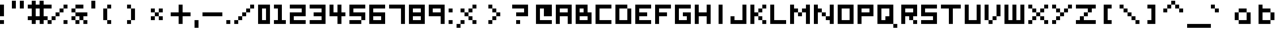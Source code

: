 SplineFontDB: 3.0
FontName: Boxy
FullName: Boxy Regular
FamilyName: Boxy
Weight: Book
Copyright: Copyright Chris Burgess 2015
Version: 1.0
ItalicAngle: 0
UnderlinePosition: 126
UnderlineWidth: 50
Ascent: 768
Descent: 256
InvalidEm: 0
sfntRevision: 0x00010000
LayerCount: 2
Layer: 0 1 "Back" 1
Layer: 1 1 "Fore" 0
XUID: [1021 572 990901585 11295349]
FSType: 4
OS2Version: 2
OS2_WeightWidthSlopeOnly: 0
OS2_UseTypoMetrics: 1
CreationTime: 1439576743
ModificationTime: 1463453817
PfmFamily: 81
TTFWeight: 400
TTFWidth: 5
LineGap: 0
VLineGap: 0
Panose: 0 0 4 0 0 0 0 0 0 0
OS2TypoAscent: 640
OS2TypoAOffset: 0
OS2TypoDescent: 0
OS2TypoDOffset: 0
OS2TypoLinegap: 0
OS2WinAscent: 768
OS2WinAOffset: 0
OS2WinDescent: 256
OS2WinDOffset: 0
HheadAscent: 768
HheadAOffset: 0
HheadDescent: -256
HheadDOffset: 0
OS2SubXSize: 512
OS2SubYSize: 512
OS2SubXOff: 0
OS2SubYOff: 0
OS2SupXSize: 512
OS2SupYSize: 512
OS2SupXOff: 0
OS2SupYOff: 512
OS2StrikeYSize: 51
OS2StrikeYPos: 204
OS2Vendor: 'FSTR'
OS2CodePages: 00000001.00000000
OS2UnicodeRanges: 80000001.00000000.00000000.00000000
MarkAttachClasses: 1
DEI: 91125
ShortTable: maxp 16
  1
  0
  73
  36
  9
  0
  0
  2
  0
  0
  0
  0
  0
  0
  0
  0
EndShort
LangName: 1033 "" "" "Regular" "FontStruct Boxy" "" "Version 1.0" "" "FontStruct is a trademark of FSI FontShop International GmbH" "http://fontstruct.com" "Chris Burgess" "+IBoAxAD6-Boxy+IBoAxAD5 was built with FontStruct+AAoA" "http://www.fontshop.com" "http://fontstruct.com/fontstructions/show/1156394" "Creative Commons Attribution Share Alike" "http://creativecommons.org/licenses/by-sa/3.0/" "" "" "" "" "Five big quacking zephyrs jolt my wax bed"
Encoding: UnicodeBmp
UnicodeInterp: none
NameList: Adobe Glyph List
DisplaySize: -24
AntiAlias: 1
FitToEm: 1
WinInfo: 0 34 17
BeginPrivate: 0
EndPrivate
TeXData: 1 0 0 261120 130560 87040 393216 1048576 87040 783286 444596 497025 792723 393216 433062 380633 303038 157286 324010 404750 52429 2506097 1059062 262144
BeginChars: 65539 156

StartChar: .notdef
Encoding: 65536 -1 0
Width: 127
Flags: W
LayerCount: 2
Fore
SplineSet
320 90 m 1,0,-1
 320 192 l 1,1,-1
 218 192 l 1,2,-1
 218 90 l 1,3,-1
 320 90 l 1,0,-1
421 209 m 1,4,-1
 421 311 l 1,5,-1
 218 311 l 1,6,-1
 218 209 l 1,7,-1
 421 209 l 1,4,-1
320 328 m 1,8,-1
 320 430 l 1,9,-1
 218 430 l 1,10,-1
 218 328 l 1,11,-1
 320 328 l 1,8,-1
421 447 m 1,12,-1
 421 548 l 1,13,-1
 320 548 l 2,14,15
 277 548 277 548 248 519 c 0,16,17
 218 488 218 488 218 447 c 1,18,-1
 421 447 l 1,12,-1
0 0 m 1,19,-1
 0 640 l 1,20,-1
 640 640 l 1,21,-1
 640 0 l 1,22,-1
 0 0 l 1,19,-1
EndSplineSet
Validated: 1
EndChar

StartChar: glyph1
Encoding: 65537 -1 1
Width: 127
Flags: W
LayerCount: 2
Fore
Validated: 1
EndChar

StartChar: glyph2
Encoding: 65538 -1 2
Width: 255
Flags: W
LayerCount: 2
Fore
Validated: 1
EndChar

StartChar: space
Encoding: 32 32 3
Width: 255
Flags: W
LayerCount: 2
Fore
Validated: 1
EndChar

StartChar: exclam
Encoding: 33 33 4
Width: 255
Flags: W
LayerCount: 2
Fore
SplineSet
0 0 m 1,0,-1
 0 128 l 1,1,-1
 128 128 l 1,2,-1
 128 0 l 1,3,-1
 0 0 l 1,0,-1
0 256 m 1,4,-1
 0 640 l 1,5,-1
 128 640 l 1,6,-1
 128 256 l 1,7,-1
 0 256 l 1,4,-1
EndSplineSet
Validated: 1
EndChar

StartChar: quotesingle
Encoding: 39 39 5
Width: 255
Flags: W
LayerCount: 2
Fore
SplineSet
0 512 m 1,0,-1
 0 768 l 1,1,-1
 128 768 l 1,2,-1
 128 512 l 1,3,-1
 0 512 l 1,0,-1
EndSplineSet
Validated: 1
EndChar

StartChar: comma
Encoding: 44 44 6
Width: 255
Flags: W
LayerCount: 2
Fore
SplineSet
0 -128 m 1,0,-1
 0 128 l 1,1,-1
 128 128 l 1,2,-1
 128 -128 l 1,3,-1
 0 -128 l 1,0,-1
EndSplineSet
Validated: 1
EndChar

StartChar: period
Encoding: 46 46 7
Width: 255
Flags: W
LayerCount: 2
Fore
SplineSet
0 0 m 5,0,-1
 0 128 l 5,1,-1
 128 128 l 5,2,-1
 128 0 l 5,3,-1
 0 0 l 5,0,-1
EndSplineSet
Validated: 1
EndChar

StartChar: zero
Encoding: 48 48 8
Width: 511
Flags: W
LayerCount: 2
Fore
SplineSet
256 128 m 5,0,-1
 256 512 l 5,1,-1
 128 512 l 5,2,-1
 128 128 l 5,3,-1
 256 128 l 5,0,-1
0 0 m 5,4,-1
 0 640 l 5,5,-1
 384 640 l 5,6,-1
 384 0 l 5,7,-1
 0 0 l 5,4,-1
EndSplineSet
Validated: 1
EndChar

StartChar: one
Encoding: 49 49 9
Width: 511
Flags: W
LayerCount: 2
Fore
SplineSet
0 0 m 1,0,-1
 0 128 l 1,1,-1
 128 128 l 1,2,-1
 128 512 l 1,3,-1
 0 512 l 1,4,-1
 0 640 l 1,5,-1
 256 640 l 1,6,-1
 256 128 l 1,7,-1
 384 128 l 1,8,-1
 384 0 l 1,9,-1
 0 0 l 1,0,-1
EndSplineSet
Validated: 1
EndChar

StartChar: two
Encoding: 50 50 10
Width: 639
Flags: W
LayerCount: 2
Fore
SplineSet
0 0 m 1,0,-1
 0 384 l 1,1,-1
 384 384 l 1,2,-1
 384 512 l 1,3,-1
 0 512 l 1,4,-1
 0 640 l 1,5,-1
 512 640 l 1,6,-1
 512 256 l 1,7,-1
 128 256 l 1,8,-1
 128 128 l 1,9,-1
 512 128 l 1,10,-1
 512 0 l 1,11,-1
 0 0 l 1,0,-1
EndSplineSet
Validated: 1
EndChar

StartChar: three
Encoding: 51 51 11
Width: 639
Flags: W
LayerCount: 2
Fore
SplineSet
0 0 m 1,0,-1
 0 128 l 1,1,-1
 384 128 l 1,2,-1
 384 256 l 1,3,-1
 128 256 l 1,4,-1
 128 384 l 1,5,-1
 384 384 l 1,6,-1
 384 512 l 1,7,-1
 0 512 l 1,8,-1
 0 640 l 1,9,-1
 512 640 l 1,10,-1
 512 0 l 1,11,-1
 0 0 l 1,0,-1
EndSplineSet
Validated: 1
EndChar

StartChar: four
Encoding: 52 52 12
Width: 639
Flags: W
LayerCount: 2
Fore
SplineSet
256 0 m 1,0,-1
 256 256 l 1,1,-1
 0 256 l 1,2,-1
 0 640 l 1,3,-1
 128 640 l 1,4,-1
 128 384 l 1,5,-1
 256 384 l 1,6,-1
 256 640 l 1,7,-1
 384 640 l 1,8,-1
 384 384 l 1,9,-1
 512 384 l 1,10,-1
 512 256 l 1,11,-1
 384 256 l 1,12,-1
 384 0 l 1,13,-1
 256 0 l 1,0,-1
EndSplineSet
Validated: 1
EndChar

StartChar: five
Encoding: 53 53 13
Width: 639
Flags: W
LayerCount: 2
Fore
SplineSet
0 0 m 1,0,-1
 0 128 l 1,1,-1
 384 128 l 1,2,-1
 384 0 l 1,3,-1
 0 0 l 1,0,-1
384 128 m 1,4,-1
 384 256 l 1,5,-1
 0 256 l 1,6,-1
 0 640 l 1,7,-1
 512 640 l 1,8,-1
 512 512 l 1,9,-1
 128 512 l 1,10,-1
 128 384 l 1,11,-1
 512 384 l 1,12,-1
 512 128 l 1,13,-1
 384 128 l 1,4,-1
EndSplineSet
Validated: 5
EndChar

StartChar: six
Encoding: 54 54 14
Width: 639
Flags: W
LayerCount: 2
Fore
SplineSet
384 128 m 1,0,-1
 384 256 l 1,1,-1
 128 256 l 1,2,-1
 128 128 l 1,3,-1
 384 128 l 1,0,-1
0 0 m 1,4,-1
 0 640 l 1,5,-1
 512 640 l 5,6,-1
 512 512 l 5,7,-1
 128 512 l 1,8,-1
 128 384 l 1,9,-1
 512 384 l 1,10,-1
 512 0 l 1,11,-1
 0 0 l 1,4,-1
EndSplineSet
Validated: 1
EndChar

StartChar: seven
Encoding: 55 55 15
Width: 639
Flags: W
LayerCount: 2
Fore
SplineSet
384 0 m 5,0,-1
 384 512 l 5,1,-1
 0 512 l 5,2,-1
 0 640 l 5,3,-1
 512 640 l 5,4,-1
 512 0 l 5,5,-1
 384 0 l 5,0,-1
EndSplineSet
Validated: 1
EndChar

StartChar: eight
Encoding: 56 56 16
Width: 639
Flags: W
LayerCount: 2
Fore
SplineSet
384 128 m 1,0,-1
 384 256 l 1,1,-1
 128 256 l 1,2,-1
 128 128 l 1,3,-1
 384 128 l 1,0,-1
384 384 m 1,4,-1
 384 512 l 1,5,-1
 128 512 l 1,6,-1
 128 384 l 1,7,-1
 384 384 l 1,4,-1
0 0 m 1,8,-1
 0 640 l 1,9,-1
 512 640 l 1,10,-1
 512 0 l 1,11,-1
 0 0 l 1,8,-1
EndSplineSet
Validated: 1
EndChar

StartChar: nine
Encoding: 57 57 17
Width: 639
Flags: W
LayerCount: 2
Fore
SplineSet
384 384 m 1,0,-1
 384 512 l 1,1,-1
 128 512 l 1,2,-1
 128 384 l 1,3,-1
 384 384 l 1,0,-1
384 0 m 1,4,-1
 384 256 l 1,5,-1
 0 256 l 1,6,-1
 0 640 l 1,7,-1
 512 640 l 1,8,-1
 512 0 l 1,9,-1
 384 0 l 1,4,-1
EndSplineSet
Validated: 1
EndChar

StartChar: question
Encoding: 63 63 18
Width: 767
Flags: W
LayerCount: 2
Fore
SplineSet
128 0 m 1,0,-1
 128 128 l 1,1,-1
 256 128 l 5,2,-1
 256 0 l 1,3,-1
 128 0 l 1,0,-1
128 256 m 1,4,-1
 128 384 l 1,5,-1
 384 384 l 1,6,-1
 384 512 l 1,7,-1
 0 512 l 1,8,-1
 0 640 l 1,9,-1
 512 640 l 1,10,-1
 512 256 l 1,11,-1
 128 256 l 1,4,-1
EndSplineSet
Validated: 1
EndChar

StartChar: A
Encoding: 65 65 19
Width: 639
Flags: W
LayerCount: 2
Fore
SplineSet
384 384 m 1,0,-1
 384 512 l 1,1,-1
 128 512 l 1,2,-1
 128 384 l 1,3,-1
 384 384 l 1,0,-1
0 0 m 1,4,-1
 0 640 l 1,5,-1
 512 640 l 1,6,-1
 512 0 l 1,7,-1
 384 0 l 1,8,-1
 384 256 l 1,9,-1
 128 256 l 1,10,-1
 128 0 l 1,11,-1
 0 0 l 1,4,-1
EndSplineSet
Validated: 1
EndChar

StartChar: B
Encoding: 66 66 20
Width: 639
Flags: W
LayerCount: 2
Fore
SplineSet
384 128 m 1,0,-1
 384 256 l 1,1,-1
 128 256 l 1,2,-1
 128 128 l 1,3,-1
 384 128 l 1,0,-1
256 384 m 1,4,-1
 256 512 l 1,5,-1
 128 512 l 1,6,-1
 128 384 l 1,7,-1
 256 384 l 1,4,-1
0 0 m 1,8,-1
 0 640 l 1,9,-1
 384 640 l 1,10,-1
 384 384 l 1,11,-1
 512 384 l 1,12,-1
 512 0 l 1,13,-1
 0 0 l 1,8,-1
EndSplineSet
Validated: 1
EndChar

StartChar: C
Encoding: 67 67 21
Width: 639
Flags: W
LayerCount: 2
Fore
SplineSet
0 0 m 1,0,-1
 0 640 l 1,1,-1
 512 640 l 1,2,-1
 512 512 l 1,3,-1
 128 512 l 1,4,-1
 128 128 l 1,5,-1
 512 128 l 1,6,-1
 512 0 l 1,7,-1
 0 0 l 1,0,-1
EndSplineSet
Validated: 1
EndChar

StartChar: D
Encoding: 68 68 22
Width: 639
Flags: W
LayerCount: 2
Fore
SplineSet
0 0 m 1,0,-1
 0 640 l 1,1,-1
 384 640 l 1,2,-1
 384 512 l 1,3,-1
 128 512 l 1,4,-1
 128 128 l 1,5,-1
 384 128 l 1,6,-1
 384 512 l 1,7,-1
 512 512 l 1,8,-1
 512 0 l 1,9,-1
 0 0 l 1,0,-1
EndSplineSet
Validated: 5
EndChar

StartChar: E
Encoding: 69 69 23
Width: 639
Flags: W
LayerCount: 2
Fore
SplineSet
0 0 m 1,0,-1
 0 640 l 1,1,-1
 512 640 l 1,2,-1
 512 512 l 1,3,-1
 128 512 l 1,4,-1
 128 384 l 1,5,-1
 384 384 l 1,6,-1
 384 256 l 1,7,-1
 128 256 l 1,8,-1
 128 128 l 1,9,-1
 512 128 l 1,10,-1
 512 0 l 1,11,-1
 0 0 l 1,0,-1
EndSplineSet
Validated: 1
EndChar

StartChar: F
Encoding: 70 70 24
Width: 639
Flags: W
LayerCount: 2
Fore
SplineSet
0 0 m 1,0,-1
 0 640 l 1,1,-1
 512 640 l 1,2,-1
 512 512 l 1,3,-1
 128 512 l 1,4,-1
 128 384 l 1,5,-1
 384 384 l 1,6,-1
 384 256 l 1,7,-1
 128 256 l 1,8,-1
 128 0 l 1,9,-1
 0 0 l 1,0,-1
EndSplineSet
Validated: 1
EndChar

StartChar: G
Encoding: 71 71 25
Width: 639
Flags: W
LayerCount: 2
Fore
SplineSet
0 0 m 1,0,-1
 0 640 l 1,1,-1
 512 640 l 1,2,-1
 512 512 l 1,3,-1
 128 512 l 1,4,-1
 128 128 l 1,5,-1
 384 128 l 1,6,-1
 384 256 l 1,7,-1
 256 256 l 1,8,-1
 256 384 l 1,9,-1
 512 384 l 1,10,-1
 512 0 l 1,11,-1
 0 0 l 1,0,-1
EndSplineSet
Validated: 1
EndChar

StartChar: H
Encoding: 72 72 26
Width: 639
Flags: W
LayerCount: 2
Fore
SplineSet
0 0 m 1,0,-1
 0 640 l 1,1,-1
 128 640 l 1,2,-1
 128 384 l 1,3,-1
 384 384 l 1,4,-1
 384 640 l 1,5,-1
 512 640 l 1,6,-1
 512 0 l 1,7,-1
 384 0 l 1,8,-1
 384 256 l 1,9,-1
 128 256 l 1,10,-1
 128 0 l 1,11,-1
 0 0 l 1,0,-1
EndSplineSet
Validated: 1
EndChar

StartChar: I
Encoding: 73 73 27
Width: 511
Flags: W
LayerCount: 2
Fore
SplineSet
128 0 m 5,0,-1
 128 640 l 5,1,-1
 256 640 l 5,2,-1
 256 0 l 5,3,-1
 128 0 l 5,0,-1
EndSplineSet
Validated: 1
EndChar

StartChar: J
Encoding: 74 74 28
Width: 639
Flags: W
LayerCount: 2
Fore
SplineSet
0 0 m 1,0,-1
 0 256 l 1,1,-1
 128 256 l 1,2,-1
 128 128 l 1,3,-1
 384 128 l 1,4,-1
 384 640 l 1,5,-1
 512 640 l 1,6,-1
 512 0 l 1,7,-1
 0 0 l 1,0,-1
EndSplineSet
Validated: 1
EndChar

StartChar: K
Encoding: 75 75 29
Width: 639
Flags: W
LayerCount: 2
Fore
SplineSet
384 0 m 1,0,-1
 384 128 l 1,1,-1
 512 128 l 1,2,-1
 512 0 l 1,3,-1
 384 0 l 1,0,-1
256 128 m 1,4,-1
 256 256 l 1,5,-1
 384 256 l 1,6,-1
 384 128 l 1,7,-1
 256 128 l 1,4,-1
256 384 m 1,8,-1
 256 512 l 1,9,-1
 384 512 l 1,10,-1
 384 384 l 1,11,-1
 256 384 l 1,8,-1
0 0 m 1,12,-1
 0 640 l 1,13,-1
 128 640 l 1,14,-1
 128 384 l 1,15,-1
 256 384 l 1,16,-1
 256 256 l 1,17,-1
 128 256 l 1,18,-1
 128 0 l 1,19,-1
 0 0 l 1,12,-1
384 512 m 1,20,-1
 384 640 l 1,21,-1
 512 640 l 1,22,-1
 512 512 l 1,23,-1
 384 512 l 1,20,-1
EndSplineSet
Validated: 5
EndChar

StartChar: L
Encoding: 76 76 30
Width: 639
Flags: W
LayerCount: 2
Fore
SplineSet
0 0 m 1,0,-1
 0 640 l 1,1,-1
 128 640 l 1,2,-1
 128 128 l 1,3,-1
 512 128 l 1,4,-1
 512 0 l 1,5,-1
 0 0 l 1,0,-1
EndSplineSet
Validated: 1
EndChar

StartChar: M
Encoding: 77 77 31
Width: 767
Flags: W
LayerCount: 2
Fore
SplineSet
256 256 m 1,0,-1
 256 384 l 1,1,-1
 384 384 l 1,2,-1
 384 256 l 1,3,-1
 256 256 l 1,0,-1
0 0 m 1,4,-1
 0 640 l 1,5,-1
 128 640 l 1,6,-1
 128 512 l 1,7,-1
 256 512 l 1,8,-1
 256 384 l 1,9,-1
 128 384 l 1,10,-1
 128 0 l 1,11,-1
 0 0 l 1,4,-1
512 0 m 1,12,-1
 512 384 l 1,13,-1
 384 384 l 1,14,-1
 384 512 l 1,15,-1
 512 512 l 1,16,-1
 512 640 l 1,17,-1
 640 640 l 1,18,-1
 640 0 l 1,19,-1
 512 0 l 1,12,-1
EndSplineSet
Validated: 5
EndChar

StartChar: N
Encoding: 78 78 32
Width: 767
Flags: W
LayerCount: 2
Fore
SplineSet
256 256 m 1,0,-1
 256 384 l 1,1,-1
 384 384 l 1,2,-1
 384 256 l 1,3,-1
 256 256 l 1,0,-1
0 0 m 1,4,-1
 0 640 l 1,5,-1
 128 640 l 1,6,-1
 128 512 l 1,7,-1
 256 512 l 1,8,-1
 256 384 l 1,9,-1
 128 384 l 1,10,-1
 128 0 l 1,11,-1
 0 0 l 1,4,-1
512 0 m 1,12,-1
 512 128 l 1,13,-1
 384 128 l 1,14,-1
 384 256 l 1,15,-1
 512 256 l 1,16,-1
 512 640 l 1,17,-1
 640 640 l 1,18,-1
 640 0 l 1,19,-1
 512 0 l 1,12,-1
EndSplineSet
Validated: 5
EndChar

StartChar: O
Encoding: 79 79 33
Width: 639
Flags: W
LayerCount: 2
Fore
SplineSet
384 128 m 5,0,-1
 384 512 l 5,1,-1
 128 512 l 5,2,-1
 128 128 l 5,3,-1
 384 128 l 5,0,-1
0 0 m 5,4,-1
 0 640 l 5,5,-1
 512 640 l 5,6,-1
 512 0 l 5,7,-1
 0 0 l 5,4,-1
EndSplineSet
Validated: 1
EndChar

StartChar: P
Encoding: 80 80 34
Width: 639
Flags: W
LayerCount: 2
Fore
SplineSet
384 384 m 1,0,-1
 384 512 l 1,1,-1
 128 512 l 1,2,-1
 128 384 l 1,3,-1
 384 384 l 1,0,-1
0 0 m 1,4,-1
 0 640 l 1,5,-1
 512 640 l 1,6,-1
 512 256 l 1,7,-1
 128 256 l 1,8,-1
 128 0 l 1,9,-1
 0 0 l 1,4,-1
EndSplineSet
Validated: 1
EndChar

StartChar: Q
Encoding: 81 81 35
Width: 767
Flags: W
LayerCount: 2
Fore
SplineSet
512 -128 m 1,0,-1
 512 0 l 1,1,-1
 640 0 l 1,2,-1
 640 -128 l 1,3,-1
 512 -128 l 1,0,-1
256 128 m 1,4,-1
 256 256 l 1,5,-1
 384 256 l 1,6,-1
 384 512 l 1,7,-1
 128 512 l 1,8,-1
 128 128 l 1,9,-1
 256 128 l 1,4,-1
0 0 m 1,10,-1
 0 640 l 1,11,-1
 512 640 l 1,12,-1
 512 0 l 1,13,-1
 0 0 l 1,10,-1
EndSplineSet
Validated: 5
EndChar

StartChar: R
Encoding: 82 82 36
Width: 639
Flags: W
LayerCount: 2
Fore
SplineSet
384 0 m 1,0,-1
 384 128 l 1,1,-1
 512 128 l 1,2,-1
 512 0 l 1,3,-1
 384 0 l 1,0,-1
384 384 m 1,4,-1
 384 512 l 1,5,-1
 128 512 l 1,6,-1
 128 384 l 1,7,-1
 384 384 l 1,4,-1
0 0 m 1,8,-1
 0 640 l 1,9,-1
 512 640 l 1,10,-1
 512 256 l 1,11,-1
 384 256 l 1,12,-1
 384 128 l 1,13,-1
 256 128 l 1,14,-1
 256 256 l 1,15,-1
 128 256 l 1,16,-1
 128 0 l 1,17,-1
 0 0 l 1,8,-1
EndSplineSet
Validated: 5
EndChar

StartChar: S
Encoding: 83 83 37
Width: 639
Flags: W
LayerCount: 2
Fore
SplineSet
0 0 m 1,0,-1
 0 128 l 1,1,-1
 384 128 l 1,2,-1
 384 256 l 1,3,-1
 0 256 l 1,4,-1
 0 640 l 1,5,-1
 512 640 l 1,6,-1
 512 512 l 1,7,-1
 128 512 l 1,8,-1
 128 384 l 1,9,-1
 512 384 l 1,10,-1
 512 0 l 1,11,-1
 0 0 l 1,0,-1
EndSplineSet
Validated: 1
EndChar

StartChar: T
Encoding: 84 84 38
Width: 767
Flags: W
LayerCount: 2
Fore
SplineSet
256 0 m 1,0,-1
 256 512 l 1,1,-1
 0 512 l 1,2,-1
 0 640 l 1,3,-1
 640 640 l 1,4,-1
 640 512 l 1,5,-1
 384 512 l 1,6,-1
 384 0 l 1,7,-1
 256 0 l 1,0,-1
EndSplineSet
Validated: 1
EndChar

StartChar: U
Encoding: 85 85 39
Width: 639
Flags: W
LayerCount: 2
Fore
SplineSet
0 0 m 1,0,-1
 0 640 l 1,1,-1
 128 640 l 1,2,-1
 128 128 l 1,3,-1
 384 128 l 1,4,-1
 384 640 l 1,5,-1
 512 640 l 1,6,-1
 512 0 l 1,7,-1
 0 0 l 1,0,-1
EndSplineSet
Validated: 1
EndChar

StartChar: V
Encoding: 86 86 40
Width: 639
Flags: W
LayerCount: 2
Fore
SplineSet
128 0 m 1,0,-1
 128 128 l 1,1,-1
 256 128 l 1,2,-1
 256 0 l 1,3,-1
 128 0 l 1,0,-1
256 128 m 1,4,-1
 256 256 l 1,5,-1
 384 256 l 1,6,-1
 384 128 l 1,7,-1
 256 128 l 1,4,-1
0 128 m 1,8,-1
 0 640 l 1,9,-1
 128 640 l 1,10,-1
 128 128 l 1,11,-1
 0 128 l 1,8,-1
384 256 m 1,12,-1
 384 640 l 1,13,-1
 512 640 l 1,14,-1
 512 256 l 1,15,-1
 384 256 l 1,12,-1
EndSplineSet
Validated: 5
EndChar

StartChar: W
Encoding: 87 87 41
Width: 767
Flags: W
LayerCount: 2
Fore
SplineSet
0 0 m 1,0,-1
 0 640 l 1,1,-1
 128 640 l 1,2,-1
 128 128 l 1,3,-1
 256 128 l 1,4,-1
 256 640 l 1,5,-1
 384 640 l 1,6,-1
 384 128 l 1,7,-1
 512 128 l 1,8,-1
 512 640 l 1,9,-1
 640 640 l 1,10,-1
 640 0 l 1,11,-1
 0 0 l 1,0,-1
EndSplineSet
Validated: 1
EndChar

StartChar: X
Encoding: 88 88 42
Width: 767
Flags: W
LayerCount: 2
Fore
SplineSet
0 0 m 1,0,-1
 0 128 l 1,1,-1
 128 128 l 1,2,-1
 128 0 l 1,3,-1
 0 0 l 1,0,-1
512 0 m 1,4,-1
 512 128 l 1,5,-1
 640 128 l 1,6,-1
 640 0 l 1,7,-1
 512 0 l 1,4,-1
128 128 m 1,8,-1
 128 256 l 1,9,-1
 256 256 l 1,10,-1
 256 128 l 1,11,-1
 128 128 l 1,8,-1
384 128 m 1,12,-1
 384 256 l 1,13,-1
 512 256 l 1,14,-1
 512 128 l 1,15,-1
 384 128 l 1,12,-1
256 256 m 1,16,-1
 256 384 l 1,17,-1
 384 384 l 1,18,-1
 384 256 l 1,19,-1
 256 256 l 1,16,-1
128 384 m 1,20,-1
 128 512 l 1,21,-1
 256 512 l 1,22,-1
 256 384 l 1,23,-1
 128 384 l 1,20,-1
384 384 m 1,24,-1
 384 512 l 1,25,-1
 512 512 l 1,26,-1
 512 384 l 1,27,-1
 384 384 l 1,24,-1
0 512 m 1,28,-1
 0 640 l 1,29,-1
 128 640 l 1,30,-1
 128 512 l 1,31,-1
 0 512 l 1,28,-1
512 512 m 1,32,-1
 512 640 l 1,33,-1
 640 640 l 1,34,-1
 640 512 l 1,35,-1
 512 512 l 1,32,-1
EndSplineSet
Validated: 5
EndChar

StartChar: Y
Encoding: 89 89 43
Width: 767
Flags: W
LayerCount: 2
Fore
SplineSet
0 0 m 1,0,-1
 0 128 l 1,1,-1
 128 128 l 1,2,-1
 128 0 l 1,3,-1
 0 0 l 1,0,-1
128 128 m 1,4,-1
 128 256 l 1,5,-1
 256 256 l 1,6,-1
 256 128 l 1,7,-1
 128 128 l 1,4,-1
256 256 m 1,8,-1
 256 384 l 1,9,-1
 384 384 l 1,10,-1
 384 256 l 1,11,-1
 256 256 l 1,8,-1
128 384 m 1,12,-1
 128 512 l 1,13,-1
 256 512 l 1,14,-1
 256 384 l 1,15,-1
 128 384 l 1,12,-1
384 384 m 1,16,-1
 384 512 l 1,17,-1
 512 512 l 1,18,-1
 512 384 l 1,19,-1
 384 384 l 1,16,-1
0 512 m 1,20,-1
 0 640 l 1,21,-1
 128 640 l 1,22,-1
 128 512 l 1,23,-1
 0 512 l 1,20,-1
512 512 m 1,24,-1
 512 640 l 1,25,-1
 640 640 l 1,26,-1
 640 512 l 1,27,-1
 512 512 l 1,24,-1
EndSplineSet
Validated: 5
EndChar

StartChar: Z
Encoding: 90 90 44
Width: 767
Flags: W
LayerCount: 2
Fore
SplineSet
0 0 m 1,0,-1
 0 128 l 1,1,-1
 128 128 l 1,2,-1
 128 256 l 1,3,-1
 256 256 l 1,4,-1
 256 128 l 1,5,-1
 640 128 l 1,6,-1
 640 0 l 1,7,-1
 0 0 l 1,0,-1
256 256 m 1,8,-1
 256 384 l 1,9,-1
 384 384 l 1,10,-1
 384 256 l 1,11,-1
 256 256 l 1,8,-1
384 384 m 1,12,-1
 384 512 l 1,13,-1
 0 512 l 1,14,-1
 0 640 l 1,15,-1
 640 640 l 1,16,-1
 640 512 l 1,17,-1
 512 512 l 1,18,-1
 512 384 l 1,19,-1
 384 384 l 1,12,-1
EndSplineSet
Validated: 5
EndChar

StartChar: a
Encoding: 97 97 45
Width: 767
Flags: W
LayerCount: 2
Fore
SplineSet
384 128 m 5,0,-1
 384 384 l 5,1,-1
 128 384 l 5,2,-1
 128 128 l 5,3,-1
 384 128 l 5,0,-1
514 0 m 5,4,-1
 128 0 l 5,5,-1
 128 128 l 5,6,-1
 0 128 l 5,7,-1
 0 384 l 5,8,-1
 128 384 l 5,9,-1
 128 512 l 5,10,-1
 384 512 l 5,11,-1
 384 384 l 5,12,-1
 512 384 l 5,13,-1
 514 0 l 5,4,-1
EndSplineSet
Validated: 5
EndChar

StartChar: b
Encoding: 98 98 46
Width: 639
Flags: W
LayerCount: 2
Fore
SplineSet
384 128 m 1,0,-1
 384 384 l 5,1,-1
 128 384 l 5,2,-1
 128 128 l 1,3,-1
 384 128 l 1,0,-1
0 0 m 1,4,-1
 0 640 l 1,5,-1
 128 640 l 1,6,-1
 128 512 l 5,7,-1
 384 512 l 5,8,-1
 384 384 l 5,9,-1
 512 384 l 5,10,-1
 512 128 l 1,11,-1
 384 128 l 1,12,-1
 384 0 l 1,13,-1
 0 0 l 1,4,-1
EndSplineSet
Validated: 5
EndChar

StartChar: c
Encoding: 99 99 47
Width: 639
Flags: W
LayerCount: 2
Fore
SplineSet
128 128 m 5,0,-1
 0 128 l 5,1,-1
 0 384 l 5,2,-1
 128 384 l 5,3,-1
 128 512 l 5,4,-1
 384 512 l 5,5,-1
 384 384 l 5,6,-1
 128 384 l 5,7,-1
 128 128 l 5,8,-1
 384 128 l 5,9,-1
 384 0 l 5,10,-1
 128 0 l 5,11,-1
 128 128 l 5,0,-1
EndSplineSet
Validated: 5
EndChar

StartChar: d
Encoding: 100 100 48
Width: 639
Flags: W
LayerCount: 2
Fore
SplineSet
128 128 m 1,0,-1
 128 384 l 5,1,-1
 384 384 l 5,2,-1
 384 128 l 1,3,-1
 128 128 l 1,0,-1
512 0 m 1,4,-1
 512 640 l 1,5,-1
 384 640 l 1,6,-1
 384 512 l 5,7,-1
 128 512 l 5,8,-1
 128 384 l 5,9,-1
 0 384 l 5,10,-1
 0 128 l 1,11,-1
 128 128 l 1,12,-1
 128 0 l 1,13,-1
 512 0 l 1,4,-1
EndSplineSet
Validated: 5
EndChar

StartChar: e
Encoding: 101 101 49
Width: 639
Flags: W
LayerCount: 2
Fore
SplineSet
384 256 m 1,0,-1
 384 128 l 1,1,-1
 512 128 l 1,2,-1
 512 0 l 1,3,-1
 128 0 l 1,4,-1
 128 128 l 1,5,-1
 0 128 l 1,6,-1
 0 384 l 1,7,-1
 128 384 l 1,8,-1
 128 512 l 1,9,-1
 384 512 l 1,10,-1
 384 384 l 1,11,-1
 512 384 l 1,12,-1
 512 256 l 1,13,-1
 384 256 l 1,14,-1
 384 318 l 1,15,-1
 384 384 l 1,16,-1
 128 384 l 1,17,-1
 128 128 l 1,18,-1
 256 128 l 1,19,-1
 256 256 l 1,20,-1
 384 256 l 1,0,-1
EndSplineSet
Validated: 5
EndChar

StartChar: f
Encoding: 102 102 50
Width: 767
Flags: W
LayerCount: 2
Fore
SplineSet
128 0 m 5,0,-1
 128 256 l 5,1,-1
 0 256 l 5,2,-1
 0 384 l 5,3,-1
 128 384 l 5,4,-1
 128 512 l 5,5,-1
 256 512 l 5,6,-1
 256 640 l 5,7,-1
 512 640 l 5,8,-1
 512 512 l 5,9,-1
 256 512 l 5,10,-1
 256 384 l 5,11,-1
 384 384 l 5,12,-1
 384 256 l 5,13,-1
 256 256 l 5,14,-1
 256 0 l 5,15,-1
 128 0 l 5,0,-1
EndSplineSet
Validated: 5
EndChar

StartChar: g
Encoding: 103 103 51
Width: 639
Flags: W
LayerCount: 2
Fore
SplineSet
384 256 m 5,0,-1
 384 384 l 5,1,-1
 128 384 l 5,2,-1
 128 256 l 5,3,-1
 384 256 l 5,0,-1
128 256 m 5,4,-1
 0 256 l 5,5,-1
 0 384 l 5,6,-1
 128 384 l 5,7,-1
 128 512 l 5,8,-1
 512 512 l 5,9,-1
 512 -128 l 5,10,-1
 128 -128 l 5,11,-1
 128 0 l 5,12,-1
 384 0 l 5,13,-1
 384 128 l 5,14,-1
 128 128 l 5,15,-1
 128 256 l 5,4,-1
EndSplineSet
Validated: 5
EndChar

StartChar: h
Encoding: 104 104 52
Width: 639
Flags: W
LayerCount: 2
Fore
SplineSet
0 0 m 1,0,-1
 0 640 l 1,1,-1
 128 640 l 1,2,-1
 128 512 l 5,3,-1
 384 512 l 5,4,-1
 384 384 l 5,5,-1
 512 384 l 5,6,-1
 512 0 l 1,7,-1
 384 0 l 1,8,-1
 384 384 l 5,9,-1
 128 384 l 5,10,-1
 128 0 l 1,11,-1
 0 0 l 1,0,-1
EndSplineSet
Validated: 5
EndChar

StartChar: i
Encoding: 105 105 53
Width: 511
Flags: W
LayerCount: 2
Fore
SplineSet
128 0 m 1,0,-1
 128 384 l 1,1,-1
 256 384 l 1,2,-1
 256 0 l 1,3,-1
 128 0 l 1,0,-1
128 512 m 1,4,-1
 128 640 l 1,5,-1
 256 640 l 1,6,-1
 256 512 l 1,7,-1
 128 512 l 1,4,-1
EndSplineSet
Validated: 1
EndChar

StartChar: j
Encoding: 106 106 54
Width: 639
Flags: W
LayerCount: 2
Fore
SplineSet
0 0 m 1,0,-1
 0 256 l 1,1,-1
 128 256 l 1,2,-1
 128 128 l 1,3,-1
 384 128 l 1,4,-1
 384 384 l 1,5,-1
 512 384 l 1,6,-1
 512 0 l 1,7,-1
 0 0 l 1,0,-1
384 512 m 1,8,-1
 384 640 l 1,9,-1
 512 640 l 1,10,-1
 512 512 l 1,11,-1
 384 512 l 1,8,-1
EndSplineSet
Validated: 1
EndChar

StartChar: k
Encoding: 107 107 55
Width: 639
Flags: W
LayerCount: 2
Fore
SplineSet
256 0 m 1,0,-1
 256 256 l 5,1,-1
 384 256 l 5,2,-1
 384 0 l 1,3,-1
 256 0 l 1,0,-1
256 384 m 5,4,-1
 256 512 l 5,5,-1
 384 512 l 5,6,-1
 384 384 l 5,7,-1
 256 384 l 5,4,-1
0 0 m 1,8,-1
 0 640 l 1,9,-1
 128 640 l 1,10,-1
 128 384 l 5,11,-1
 256 384 l 5,12,-1
 256 256 l 5,13,-1
 128 256 l 5,14,-1
 128 0 l 1,15,-1
 0 0 l 1,8,-1
EndSplineSet
Validated: 5
EndChar

StartChar: l
Encoding: 108 108 56
Width: 639
Flags: W
LayerCount: 2
Fore
SplineSet
128 0 m 5,0,-1
 128 640 l 5,1,-1
 256 640 l 5,2,-1
 256 128 l 5,3,-1
 384 128 l 5,4,-1
 384 0 l 5,5,-1
 128 0 l 5,0,-1
EndSplineSet
Validated: 1
EndChar

StartChar: m
Encoding: 109 109 57
Width: 767
Flags: W
LayerCount: 2
Fore
SplineSet
0 0 m 1,0,-1
 0 512 l 1,1,-1
 512 512 l 1,2,-1
 512 384 l 1,3,-1
 640 384 l 1,4,-1
 640 0 l 1,5,-1
 512 0 l 1,6,-1
 512 384 l 1,7,-1
 384 384 l 1,8,-1
 384 0 l 1,9,-1
 256 0 l 1,10,-1
 256 384 l 1,11,-1
 128 384 l 1,12,-1
 128 0 l 1,13,-1
 0 0 l 1,0,-1
EndSplineSet
Validated: 5
EndChar

StartChar: n
Encoding: 110 110 58
Width: 639
Flags: W
LayerCount: 2
Fore
SplineSet
0 0 m 1,0,-1
 0 512 l 1,1,-1
 384 512 l 5,2,-1
 384 384 l 5,3,-1
 512 384 l 5,4,-1
 512 0 l 5,5,-1
 384 0 l 5,6,-1
 384 384 l 5,7,-1
 128 384 l 1,8,-1
 128 0 l 1,9,-1
 0 0 l 1,0,-1
EndSplineSet
Validated: 5
EndChar

StartChar: o
Encoding: 111 111 59
Width: 639
Flags: W
LayerCount: 2
Fore
SplineSet
384 128 m 5,0,-1
 384 384 l 5,1,-1
 128 384 l 5,2,-1
 128 128 l 5,3,-1
 384 128 l 5,0,-1
128 128 m 5,4,-1
 0 128 l 5,5,-1
 0 384 l 5,6,-1
 128 384 l 5,7,-1
 128 512 l 5,8,-1
 384 512 l 5,9,-1
 384 384 l 5,10,-1
 512 384 l 5,11,-1
 512 128 l 5,12,-1
 384 128 l 5,13,-1
 384 0 l 5,14,-1
 128 0 l 5,15,-1
 128 128 l 5,4,-1
EndSplineSet
Validated: 5
EndChar

StartChar: p
Encoding: 112 112 60
Width: 639
Flags: W
LayerCount: 2
Fore
SplineSet
384 128 m 1,0,-1
 384 384 l 5,1,-1
 128 384 l 5,2,-1
 128 128 l 1,3,-1
 384 128 l 1,0,-1
0 -205 m 1,4,-1
 0 512 l 5,5,-1
 384 512 l 5,6,-1
 384 384 l 5,7,-1
 512 384 l 5,8,-1
 512 128 l 1,9,-1
 384 128 l 1,10,-1
 384 0 l 1,11,-1
 128 0 l 1,12,-1
 128 -205 l 1,13,-1
 0 -205 l 1,4,-1
EndSplineSet
Validated: 5
EndChar

StartChar: q
Encoding: 113 113 61
Width: 639
Flags: W
LayerCount: 2
Fore
SplineSet
128 128 m 1,0,-1
 128 384 l 5,1,-1
 384 384 l 5,2,-1
 384 128 l 1,3,-1
 128 128 l 1,0,-1
512 -244 m 1,4,-1
 512 512 l 5,5,-1
 128 512 l 5,6,-1
 128 384 l 5,7,-1
 0 384 l 5,8,-1
 0 128 l 1,9,-1
 128 128 l 1,10,-1
 128 0 l 1,11,-1
 384 0 l 1,12,-1
 384 -244 l 1,13,-1
 512 -244 l 1,4,-1
EndSplineSet
Validated: 5
EndChar

StartChar: r
Encoding: 114 114 62
Width: 639
Flags: W
LayerCount: 2
Fore
SplineSet
0 0 m 1,0,-1
 0 512 l 5,1,-1
 384 512 l 5,2,-1
 384 384 l 5,3,-1
 128 384 l 5,4,-1
 128 0 l 1,5,-1
 0 0 l 1,0,-1
EndSplineSet
Validated: 1
EndChar

StartChar: s
Encoding: 115 115 63
Width: 614
Flags: W
LayerCount: 2
Fore
SplineSet
384 128 m 1,0,-1
 384 0 l 5,1,-1
 0 0 l 1,2,-1
 0 128 l 1,3,-1
 256 128 l 1,4,-1
 256 128 l 1,5,-1
 256 256 l 1,6,-1
 0 256 l 1,7,-1
 0 384 l 1,8,-1
 128 384 l 1,9,-1
 128 512 l 1,10,-1
 512 512 l 1,11,-1
 512 384 l 1,12,-1
 256 384 l 1,13,-1
 256 256 l 1,14,-1
 512 256 l 1,15,-1
 512 128 l 1,16,-1
 384 128 l 1,0,-1
EndSplineSet
Validated: 5
EndChar

StartChar: t
Encoding: 116 116 64
Width: 639
Flags: W
LayerCount: 2
Fore
SplineSet
128 0 m 1,0,-1
 128 384 l 5,1,-1
 0 384 l 5,2,-1
 0 512 l 5,3,-1
 128 512 l 5,4,-1
 128 640 l 1,5,-1
 256 640 l 1,6,-1
 256 512 l 5,7,-1
 384 512 l 5,8,-1
 384 384 l 5,9,-1
 256 384 l 5,10,-1
 256 128 l 1,11,-1
 384 128 l 1,12,-1
 384 0 l 1,13,-1
 128 0 l 1,0,-1
EndSplineSet
Validated: 1
EndChar

StartChar: u
Encoding: 117 117 65
Width: 767
Flags: W
LayerCount: 2
Fore
SplineSet
128 128 m 1,0,-1
 0 128 l 1,1,-1
 0 512 l 5,2,-1
 128 512 l 5,3,-1
 128 128 l 1,4,-1
 256 128 l 1,5,-1
 256 512 l 5,6,-1
 384 512 l 5,7,-1
 384 128 l 1,8,-1
 512 128 l 1,9,-1
 512 0 l 1,10,-1
 128 0 l 1,11,-1
 128 128 l 1,0,-1
EndSplineSet
Validated: 5
EndChar

StartChar: v
Encoding: 118 118 66
Width: 639
Flags: W
LayerCount: 2
Fore
SplineSet
128 0 m 1,0,-1
 128 128 l 1,1,-1
 256 128 l 1,2,-1
 256 0 l 1,3,-1
 128 0 l 1,0,-1
0 128 m 1,4,-1
 0 512 l 5,5,-1
 128 512 l 5,6,-1
 128 128 l 1,7,-1
 0 128 l 1,4,-1
256 128 m 1,8,-1
 256 512 l 5,9,-1
 384 512 l 5,10,-1
 384 128 l 1,11,-1
 256 128 l 1,8,-1
EndSplineSet
Validated: 5
EndChar

StartChar: w
Encoding: 119 119 67
Width: 639
Flags: W
LayerCount: 2
Fore
SplineSet
384 0 m 1,0,-1
 384 128 l 1,1,-1
 512 128 l 1,2,-1
 512 0 l 1,3,-1
 384 0 l 1,0,-1
384 128 m 1025,4,-1
512 128 m 1,5,-1
 512 512 l 5,6,-1
 640 512 l 5,7,-1
 640 128 l 1,8,-1
 512 128 l 1,5,-1
128 0 m 1,9,-1
 128 128 l 1,10,-1
 256 128 l 1,11,-1
 256 0 l 1,12,-1
 128 0 l 1,9,-1
0 128 m 1,13,-1
 0 512 l 5,14,-1
 128 512 l 5,15,-1
 128 128 l 1,16,-1
 0 128 l 1,13,-1
256 128 m 1,17,-1
 256 256 l 1,18,-1
 384 256 l 1,19,-1
 384 128 l 1,20,-1
 256 128 l 1,17,-1
EndSplineSet
Validated: 5
EndChar

StartChar: x
Encoding: 120 120 68
Width: 767
Flags: W
LayerCount: 2
Fore
SplineSet
0 0 m 1025,0,-1
384 0 m 1025,1,-1
0 0 m 1,2,-1
 0 128 l 1,3,-1
 128 128 l 1,4,-1
 128 0 l 1,5,-1
 0 0 l 1,2,-1
256 0 m 1,6,-1
 256 128 l 1,7,-1
 384 128 l 1,8,-1
 384 0 l 1,9,-1
 256 0 l 1,6,-1
128 128 m 1,10,-1
 128 384 l 1,11,-1
 256 384 l 1,12,-1
 256 128 l 1,13,-1
 128 128 l 1,10,-1
0 384 m 1,14,-1
 0 512 l 1,15,-1
 128 512 l 1,16,-1
 128 384 l 1,17,-1
 0 384 l 1,14,-1
256 384 m 1,18,-1
 256 512 l 1,19,-1
 384 512 l 1,20,-1
 384 384 l 1,21,-1
 256 384 l 1,18,-1
0 512 m 1025,22,-1
384 512 m 1025,23,-1
EndSplineSet
Validated: 5
EndChar

StartChar: y
Encoding: 121 121 69
Width: 639
Flags: W
LayerCount: 2
Fore
SplineSet
0 -128 m 1,0,-1
 0 0 l 1,1,-1
 384 0 l 1,2,-1
 384 128 l 1,3,-1
 128 128 l 1,4,-1
 128 256 l 1,5,-1
 0 256 l 1,6,-1
 0 512 l 1,7,-1
 128 512 l 1,8,-1
 128 256 l 1,9,-1
 384 256 l 1,10,-1
 384 512 l 1,11,-1
 512 512 l 1,12,-1
 512 0 l 1,13,-1
 384 0 l 1,14,-1
 384 -128 l 1,15,-1
 0 -128 l 1,0,-1
EndSplineSet
Validated: 5
EndChar

StartChar: z
Encoding: 122 122 70
Width: 639
Flags: W
LayerCount: 2
Fore
SplineSet
0 0 m 1,0,-1
 512 0 l 1,1,-1
 512 128 l 5,2,-1
 256 128 l 1,3,-1
 256 256 l 1,4,-1
 384 256 l 1,5,-1
 384 384 l 1,6,-1
 512 384 l 1,7,-1
 512 512 l 1,8,-1
 0 512 l 1,9,-1
 0 384 l 1,10,-1
 256 384 l 1,11,-1
 256 256 l 1,12,-1
 128 256 l 1,13,-1
 128 128 l 1,14,-1
 0 128 l 1,15,-1
 0 0 l 1,0,-1
EndSplineSet
Validated: 5
EndChar

StartChar: quotedblleft
Encoding: 8220 8220 71
Width: 511
Flags: W
LayerCount: 2
Fore
SplineSet
0 512 m 1,0,-1
 0 768 l 1,1,-1
 128 768 l 1,2,-1
 128 512 l 1,3,-1
 0 512 l 1,0,-1
256 512 m 1,4,-1
 256 768 l 1,5,-1
 384 768 l 1,6,-1
 384 512 l 1,7,-1
 256 512 l 1,4,-1
EndSplineSet
Validated: 1
EndChar

StartChar: quotedblright
Encoding: 8221 8221 72
Width: 511
Flags: W
LayerCount: 2
Fore
SplineSet
0 512 m 1,0,-1
 0 768 l 1,1,-1
 128 768 l 1,2,-1
 128 512 l 1,3,-1
 0 512 l 1,0,-1
256 512 m 1,4,-1
 256 768 l 1,5,-1
 384 768 l 1,6,-1
 384 512 l 1,7,-1
 256 512 l 1,4,-1
EndSplineSet
Validated: 1
EndChar

StartChar: at
Encoding: 64 64 73
Width: 639
Flags: W
LayerCount: 2
Fore
SplineSet
0 0 m 5,0,-1
 0 640 l 5,1,-1
 512 640 l 5,2,-1
 512 256 l 5,3,-1
 255 255 l 5,4,-1
 256 512 l 5,5,-1
 128 512 l 5,6,-1
 128 128 l 5,7,-1
 512 128 l 5,8,-1
 512 0 l 5,9,-1
 0 0 l 5,0,-1
EndSplineSet
Validated: 1
EndChar

StartChar: quotedbl
Encoding: 34 34 74
Width: 639
Flags: W
LayerCount: 2
Fore
SplineSet
384 512 m 5,0,-1
 384 768 l 5,1,-1
 512 768 l 5,2,-1
 512 512 l 5,3,-1
 384 512 l 5,0,-1
128 512 m 5,4,-1
 128 768 l 5,5,-1
 256 768 l 5,6,-1
 256 512 l 5,7,-1
 128 512 l 5,4,-1
EndSplineSet
Validated: 1
EndChar

StartChar: dnblock
Encoding: 9604 9604 75
Width: 1232
VWidth: 2048
Flags: W
LayerCount: 2
Fore
SplineSet
-20 -512 m 5,0,-1
 -17 320 l 5,1,-1
 1255 320 l 5,2,-1
 1253 -512 l 5,3,-1
 -20 -512 l 5,0,-1
EndSplineSet
Validated: 1
EndChar

StartChar: heart
Encoding: 9829 9829 76
Width: 767
Flags: W
LayerCount: 2
Fore
SplineSet
0 256 m 5,0,-1
 0 512 l 5,1,-1
 128 512 l 5,2,-1
 128 640 l 5,3,-1
 256 640 l 5,4,-1
 256 512 l 5,5,-1
 384 512 l 5,6,-1
 384 640 l 5,7,-1
 512 640 l 5,8,-1
 512 512 l 5,9,-1
 640 512 l 5,10,-1
 640 256 l 5,11,-1
 512 256 l 5,12,-1
 512 128 l 5,13,-1
 384 128 l 5,14,-1
 384 0 l 5,15,-1
 256 0 l 5,16,-1
 256 128 l 5,17,-1
 128 128 l 5,18,-1
 128 256 l 5,19,-1
 0 256 l 5,0,-1
EndSplineSet
Validated: 1
EndChar

StartChar: uni2206
Encoding: 8710 8710 77
Width: 767
Flags: W
LayerCount: 2
Fore
SplineSet
128 128 m 25,0,-1
 512 128 l 25,1,-1
 512 256 l 25,2,-1
 384 256 l 25,3,-1
 384 384 l 25,4,-1
 256 384 l 25,5,-1
 256 256 l 25,6,-1
 128 256 l 1049,7,-1
0 0 m 5,8,-1
 0 384 l 1,9,-1
 128 384 l 1,10,-1
 128 512 l 1,11,-1
 256 512 l 1,12,-1
 256 640 l 1,13,-1
 384 640 l 1,14,-1
 384 512 l 1,15,-1
 512 512 l 1,16,-1
 512 384 l 1,17,-1
 640 384 l 1,18,-1
 640 0 l 1025,19,-1
EndSplineSet
Validated: 3
EndChar

StartChar: uni1D16
Encoding: 7446 7446 78
Width: 767
Flags: W
LayerCount: 2
Fore
SplineSet
384 512 m 5,0,-1
 512 512 l 5,1,-1
 512 384 l 5,2,-1
 640 384 l 5,3,-1
 640 128 l 5,4,-1
 512 128 l 5,5,-1
 512 383 l 5,6,-1
 128 383 l 5,7,-1
 128 128 l 5,8,-1
 0 128 l 5,9,-1
 0 384 l 5,10,-1
 128 384 l 5,11,-1
 128 512 l 5,12,-1
 256 512 l 1029,13,-1
EndSplineSet
Validated: 3
EndChar

StartChar: asciitilde
Encoding: 126 126 79
Width: 638
Flags: W
LayerCount: 2
Fore
SplineSet
256 384 m 5,0,-1
 128 384 l 5,1,-1
 128 256 l 5,2,-1
 0 256 l 5,3,-1
 0 384 l 5,4,-1
 128 384 l 5,5,-1
 128 512 l 5,6,-1
 256 512 l 5,7,-1
 256 384 l 5,0,-1
512 512 m 5,8,-1
 384 512 l 5,9,-1
 384 384 l 5,10,-1
 256 384 l 5,11,-1
 256 256 l 5,12,-1
 384 256 l 5,13,-1
 384 384 l 5,14,-1
 512 384 l 5,15,-1
 512 512 l 5,8,-1
EndSplineSet
Validated: 5
EndChar

StartChar: approxequal
Encoding: 8776 8776 80
Width: 638
Flags: W
LayerCount: 2
Fore
SplineSet
256 128 m 1,0,-1
 128 128 l 1,1,-1
 128 0 l 1,2,-1
 0 0 l 1,3,-1
 0 128 l 1,4,-1
 128 128 l 1,5,-1
 128 256 l 1,6,-1
 256 256 l 1025,7,-1
512 256 m 1,8,-1
 384 256 l 1,9,-1
 384 128 l 1,10,-1
 256 128 l 1,11,-1
 256 0 l 1,12,-1
 384 0 l 1,13,-1
 384 128 l 1,14,-1
 512 128 l 1029,15,-1
256 512 m 1,16,-1
 128 512 l 1,17,-1
 128 385 l 1,18,-1
 0 385 l 1,19,-1
 0 512 l 1,20,-1
 128 512 l 1,21,-1
 128 641 l 1,22,-1
 256 641 l 1025,23,-1
512 640 m 1,24,-1
 384 640 l 1,25,-1
 384 512 l 1,26,-1
 256 512 l 1,27,-1
 256 384 l 1,28,-1
 384 384 l 1,29,-1
 384 512 l 1,30,-1
 512 512 l 1025,31,-1
EndSplineSet
Validated: 3
EndChar

StartChar: uni01C1
Encoding: 449 449 81
Width: 639
Flags: W
LayerCount: 2
Fore
SplineSet
384 0 m 1,0,-1
 256 0 l 1,1,-1
 256 640 l 1,2,-1
 384 640 l 1025,3,-1
128 0 m 1,4,-1
 0 0 l 1,5,-1
 0 640 l 1,6,-1
 128 640 l 1025,7,-1
EndSplineSet
Validated: 3
EndChar

StartChar: uni2648
Encoding: 9800 9800 82
Width: 767
Flags: W
LayerCount: 2
Fore
SplineSet
640 256 m 1,0,-1
 512 256 l 1,1,-1
 512 384 l 1,2,-1
 640 384 l 1,3,-1
 640 256 l 1,0,-1
512 384 m 1,4,-1
 384 384 l 1,5,-1
 384 512 l 1,6,-1
 512 512 l 1,7,-1
 512 384 l 1,4,-1
384 0 m 1,8,-1
 256 0 l 1,9,-1
 256 384 l 1,10,-1
 384 384 l 1,11,-1
 384 0 l 1,8,-1
128 256 m 1,12,-1
 0 256 l 1,13,-1
 0 384 l 1,14,-1
 128 384 l 1,15,-1
 128 256 l 1,12,-1
256 384 m 1,16,-1
 128 384 l 1,17,-1
 128 512 l 1,18,-1
 256 512 l 1,19,-1
 256 384 l 1,16,-1
EndSplineSet
Validated: 5
EndChar

StartChar: slash
Encoding: 47 47 83
Width: 767
Flags: W
LayerCount: 2
Fore
SplineSet
512 512 m 5,0,-1
 512 640 l 5,1,-1
 640 640 l 5,2,-1
 640 512 l 5,3,-1
 512 512 l 5,0,-1
256 256 m 5,4,-1
 256 384 l 5,5,-1
 384 384 l 5,6,-1
 384 256 l 5,7,-1
 256 256 l 5,4,-1
128 128 m 5,8,-1
 128 256 l 5,9,-1
 256 256 l 5,10,-1
 256 128 l 5,11,-1
 128 128 l 5,8,-1
384 384 m 5,12,-1
 384 512 l 5,13,-1
 512 512 l 5,14,-1
 512 384 l 5,15,-1
 384 384 l 5,12,-1
0 0 m 5,16,-1
 0 128 l 5,17,-1
 128 128 l 5,18,-1
 128 0 l 5,19,-1
 0 0 l 5,16,-1
EndSplineSet
Validated: 5
EndChar

StartChar: percent
Encoding: 37 37 84
Width: 767
Flags: W
LayerCount: 2
Fore
SplineSet
512 0 m 1,0,-1
 512 128 l 1,1,-1
 640 128 l 1,2,-1
 640 0 l 1,3,-1
 512 0 l 1,0,-1
512 0 m 1025,4,-1
0 512 m 1,5,-1
 0 640 l 1,6,-1
 128 640 l 1,7,-1
 128 512 l 1,8,-1
 0 512 l 1,5,-1
0 512 m 1025,9,-1
512 512 m 1,10,-1
 512 640 l 1,11,-1
 640 640 l 1,12,-1
 640 512 l 1,13,-1
 512 512 l 1,10,-1
256 256 m 1,14,-1
 256 384 l 1,15,-1
 384 384 l 1,16,-1
 384 256 l 1,17,-1
 256 256 l 1,14,-1
128 128 m 1,18,-1
 128 256 l 1,19,-1
 256 256 l 1,20,-1
 256 128 l 1,21,-1
 128 128 l 1,18,-1
384 384 m 1,22,-1
 384 512 l 1,23,-1
 512 512 l 1,24,-1
 512 384 l 1,25,-1
 384 384 l 1,22,-1
0 0 m 1,26,-1
 0 128 l 1,27,-1
 128 128 l 1,28,-1
 128 0 l 1,29,-1
 0 0 l 1,26,-1
EndSplineSet
Validated: 5
EndChar

StartChar: asterisk
Encoding: 42 42 85
Width: 767
Flags: W
LayerCount: 2
Fore
SplineSet
384 128 m 1,0,-1
 384 256 l 1,1,-1
 512 256 l 1,2,-1
 512 128 l 1,3,-1
 384 128 l 1,0,-1
384 128 m 1025,4,-1
128 384 m 1,5,-1
 128 512 l 1,6,-1
 256 512 l 1,7,-1
 256 384 l 1,8,-1
 128 384 l 1,5,-1
128 384 m 1025,9,-1
256 256 m 1,10,-1
 256 384 l 1,11,-1
 384 384 l 1,12,-1
 384 256 l 1,13,-1
 256 256 l 1,10,-1
128 128 m 1,14,-1
 128 256 l 1,15,-1
 256 256 l 1,16,-1
 256 128 l 1,17,-1
 128 128 l 1,14,-1
384 384 m 1,18,-1
 384 512 l 1,19,-1
 512 512 l 1,20,-1
 512 384 l 1,21,-1
 384 384 l 1,18,-1
EndSplineSet
Validated: 5
EndChar

StartChar: hyphen
Encoding: 45 45 86
Width: 767
Flags: W
LayerCount: 2
Fore
SplineSet
0 256 m 5,0,-1
 0 384 l 5,1,-1
 640 384 l 5,2,-1
 640 256 l 5,3,-1
 0 256 l 5,0,-1
EndSplineSet
Validated: 1
EndChar

StartChar: SF010000
Encoding: 9484 9484 87
Width: 767
Flags: W
LayerCount: 2
Fore
SplineSet
256 -204 m 5,0,-1
 256 384 l 5,1,-1
 788 384 l 5,2,-1
 788 256 l 5,3,-1
 384 256 l 5,4,-1
 384 -204 l 5,5,-1
 256 -204 l 5,0,-1
EndSplineSet
Validated: 1
EndChar

StartChar: SF030000
Encoding: 9488 9488 88
Width: 767
Flags: W
LayerCount: 2
Fore
SplineSet
384 -204 m 5,0,-1
 384 384 l 5,1,-1
 0 384 l 5,2,-1
 0 256 l 5,3,-1
 256 256 l 5,4,-1
 256 -204 l 5,5,-1
 384 -204 l 5,0,-1
EndSplineSet
Validated: 9
EndChar

StartChar: SF020000
Encoding: 9492 9492 89
Width: 767
Flags: W
LayerCount: 2
Fore
SplineSet
256 820 m 5,0,-1
 256 256 l 5,1,-1
 788 256 l 5,2,-1
 788 384 l 5,3,-1
 384 384 l 5,4,-1
 384 820 l 5,5,-1
 256 820 l 5,0,-1
EndSplineSet
Validated: 9
EndChar

StartChar: SF040000
Encoding: 9496 9496 90
Width: 767
Flags: W
LayerCount: 2
Fore
SplineSet
384 819 m 1,0,-1
 384 254 l 1,1,-1
 0 254 l 1,2,-1
 0 383 l 1,3,-1
 256 383 l 1,4,-1
 256 819 l 1,5,-1
 384 819 l 1,0,-1
EndSplineSet
Validated: 1
EndChar

StartChar: SF110000
Encoding: 9474 9474 91
Width: 767
Flags: W
LayerCount: 2
Fore
SplineSet
384 -206 m 5,0,-1
 256 -206 l 5,1,-1
 256 820 l 5,2,-1
 384 820 l 5,3,-1
 384 -206 l 5,0,-1
EndSplineSet
Validated: 1
EndChar

StartChar: SF100000
Encoding: 9472 9472 92
Width: 767
Flags: W
LayerCount: 2
Fore
SplineSet
0 256 m 5,0,-1
 0 384 l 5,1,-1
 788 384 l 5,2,-1
 788 256 l 5,3,-1
 0 256 l 5,0,-1
EndSplineSet
Validated: 1
EndChar

StartChar: SF070000
Encoding: 9524 9524 93
Width: 767
Flags: W
LayerCount: 2
Fore
SplineSet
256 820 m 5,0,-1
 256 384 l 5,1,-1
 0 384 l 5,2,-1
 0 256 l 5,3,-1
 788 256 l 5,4,-1
 788 384 l 5,5,-1
 384 384 l 5,6,-1
 384 820 l 5,7,-1
 256 820 l 5,0,-1
EndSplineSet
Validated: 9
EndChar

StartChar: SF430000
Encoding: 9552 9552 94
Width: 767
Flags: W
LayerCount: 2
Fore
SplineSet
0 128 m 1,0,-1
 0 256 l 1,1,-1
 788 256 l 5,2,-1
 788 128 l 1,3,-1
 0 128 l 1,0,-1
0 384 m 1,4,-1
 0 512 l 1,5,-1
 788 512 l 1,6,-1
 788 384 l 1,7,-1
 0 384 l 1,4,-1
EndSplineSet
Validated: 1
EndChar

StartChar: SF240000
Encoding: 9553 9553 95
Width: 767
Flags: W
LayerCount: 2
Fore
SplineSet
512 -206 m 1,0,-1
 384 -206 l 1,1,-1
 384 820 l 1,2,-1
 512 820 l 1,3,-1
 512 -206 l 1,0,-1
256 -206 m 1,4,-1
 128 -206 l 1,5,-1
 128 820 l 1,6,-1
 256 820 l 1,7,-1
 256 -206 l 1,4,-1
EndSplineSet
Validated: 1
EndChar

StartChar: SF380000
Encoding: 9562 9562 96
Width: 767
Flags: W
LayerCount: 2
Fore
SplineSet
128 820 m 1,0,-1
 128 128 l 1,1,-1
 788 128 l 1,2,-1
 788 256 l 1,3,-1
 256 256 l 1,4,-1
 256 820 l 1,5,-1
 128 820 l 1,0,-1
384 820 m 5,6,-1
 384 384 l 5,7,-1
 788 384 l 5,8,-1
 788 512 l 5,9,-1
 512 512 l 5,10,-1
 512 820 l 5,11,-1
 384 820 l 5,6,-1
EndSplineSet
Validated: 9
EndChar

StartChar: SF260000
Encoding: 9565 9565 97
Width: 767
Flags: W
LayerCount: 2
Fore
SplineSet
512 819 m 5,0,-1
 512 126 l 5,1,-1
 0 126 l 5,2,-1
 0 254 l 5,3,-1
 384 254 l 5,4,-1
 384 819 l 5,5,-1
 512 819 l 5,0,-1
256 819 m 5,6,-1
 256 382 l 5,7,-1
 0 382 l 5,8,-1
 0 510 l 5,9,-1
 128 510 l 5,10,-1
 128 819 l 5,11,-1
 256 819 l 5,6,-1
EndSplineSet
Validated: 1
EndChar

StartChar: SF390000
Encoding: 9556 9556 98
Width: 767
Flags: W
LayerCount: 2
Fore
SplineSet
128 -204 m 5,0,-1
 128 512 l 5,1,-1
 788 512 l 5,2,-1
 788 384 l 5,3,-1
 256 384 l 5,4,-1
 256 -204 l 5,5,-1
 128 -204 l 5,0,-1
384 -204 m 5,6,-1
 384 256 l 5,7,-1
 788 256 l 5,8,-1
 788 128 l 5,9,-1
 512 128 l 5,10,-1
 512 -204 l 5,11,-1
 384 -204 l 5,6,-1
EndSplineSet
Validated: 1
EndChar

StartChar: SF250000
Encoding: 9559 9559 99
Width: 767
Flags: W
LayerCount: 2
Fore
SplineSet
512 -204 m 1,0,-1
 512 512 l 1,1,-1
 0 512 l 1,2,-1
 0 384 l 1,3,-1
 384 384 l 1,4,-1
 384 -204 l 1,5,-1
 512 -204 l 1,0,-1
256 -204 m 5,6,-1
 256 256 l 5,7,-1
 0 256 l 5,8,-1
 0 128 l 5,9,-1
 128 128 l 5,10,-1
 128 -204 l 5,11,-1
 256 -204 l 5,6,-1
EndSplineSet
Validated: 9
EndChar

StartChar: plus
Encoding: 43 43 100
Width: 767
Flags: W
LayerCount: 2
Fore
SplineSet
384 0 m 5,0,-1
 384 256 l 5,1,-1
 640 256 l 5,2,-1
 640 384 l 5,3,-1
 384 384 l 5,4,-1
 384 640 l 5,5,-1
 256 640 l 5,6,-1
 256 384 l 5,7,-1
 0 384 l 5,8,-1
 0 256 l 5,9,-1
 256 256 l 5,10,-1
 256 0 l 5,11,-1
 384 0 l 5,0,-1
EndSplineSet
Validated: 9
EndChar

StartChar: parenleft
Encoding: 40 40 101
Width: 767
Flags: W
LayerCount: 2
Fore
SplineSet
256 512 m 5,0,-1
 256 640 l 5,1,-1
 384 640 l 5,2,-1
 384 512 l 5,3,-1
 256 512 l 5,0,-1
128 128 m 5,4,-1
 128 512 l 5,5,-1
 256 512 l 5,6,-1
 256 128 l 5,7,-1
 128 128 l 5,4,-1
256 0 m 5,8,-1
 256 128 l 5,9,-1
 384 128 l 5,10,-1
 384 0 l 5,11,-1
 256 0 l 5,8,-1
EndSplineSet
Validated: 5
EndChar

StartChar: parenright
Encoding: 41 41 102
Width: 767
Flags: W
LayerCount: 2
Fore
SplineSet
256 512 m 5,0,-1
 256 640 l 5,1,-1
 128 640 l 5,2,-1
 128 512 l 5,3,-1
 256 512 l 5,0,-1
384 128 m 5,4,-1
 384 512 l 5,5,-1
 256 512 l 5,6,-1
 256 128 l 5,7,-1
 384 128 l 5,4,-1
256 0 m 5,8,-1
 256 128 l 5,9,-1
 128 128 l 5,10,-1
 128 0 l 5,11,-1
 256 0 l 5,8,-1
EndSplineSet
Validated: 5
EndChar

StartChar: colon
Encoding: 58 58 103
Width: 255
Flags: W
LayerCount: 2
Fore
SplineSet
0 384 m 5,0,-1
 0 512 l 5,1,-1
 128 512 l 5,2,-1
 128 384 l 5,3,-1
 0 384 l 5,0,-1
0 0 m 5,4,-1
 0 128 l 5,5,-1
 128 128 l 5,6,-1
 128 0 l 5,7,-1
 0 0 l 5,4,-1
EndSplineSet
Validated: 1
EndChar

StartChar: H18533
Encoding: 9679 9679 104
Width: 767
Flags: W
LayerCount: 2
Fore
SplineSet
512 128 m 1,0,-1
 128 128 l 1,1,-1
 128 512 l 1,2,-1
 512 512 l 1,3,-1
 512 128 l 1,0,-1
EndSplineSet
Validated: 1
EndChar

StartChar: arrowup
Encoding: 8593 8593 105
Width: 767
Flags: W
LayerCount: 2
Fore
SplineSet
384 0 m 5,0,-1
 384 256 l 5,1,-1
 640 256 l 5,2,-1
 640 384 l 5,3,-1
 512 384 l 5,4,-1
 512 512 l 5,5,-1
 384 512 l 5,6,-1
 384 640 l 5,7,-1
 256 640 l 5,8,-1
 256 512 l 5,9,-1
 128 512 l 5,10,-1
 128 384 l 5,11,-1
 0 384 l 5,12,-1
 0 256 l 5,13,-1
 256 256 l 5,14,-1
 256 0 l 5,15,-1
 384 0 l 5,0,-1
EndSplineSet
Validated: 9
EndChar

StartChar: arrowdown
Encoding: 8595 8595 106
Width: 767
Flags: W
LayerCount: 2
Fore
SplineSet
384 640 m 5,0,-1
 384 384 l 5,1,-1
 640 384 l 5,2,-1
 640 256 l 5,3,-1
 512 256 l 5,4,-1
 512 128 l 5,5,-1
 384 128 l 5,6,-1
 384 0 l 5,7,-1
 256 0 l 5,8,-1
 256 128 l 5,9,-1
 128 128 l 5,10,-1
 128 256 l 5,11,-1
 0 256 l 5,12,-1
 0 384 l 5,13,-1
 256 384 l 5,14,-1
 256 640 l 5,15,-1
 384 640 l 5,0,-1
EndSplineSet
Validated: 1
EndChar

StartChar: bracketleft
Encoding: 91 91 107
Width: 639
Flags: W
LayerCount: 2
Fore
SplineSet
128 0 m 5,0,-1
 128 640 l 5,1,-1
 384 640 l 5,2,-1
 384 512 l 5,3,-1
 256 512 l 5,4,-1
 256 128 l 5,5,-1
 384 128 l 5,6,-1
 384 0 l 5,7,-1
 128 0 l 5,0,-1
EndSplineSet
Validated: 1
EndChar

StartChar: backslash
Encoding: 92 92 108
Width: 767
Flags: W
LayerCount: 2
Fore
SplineSet
128 512 m 5,0,-1
 128 640 l 5,1,-1
 0 640 l 5,2,-1
 0 512 l 5,3,-1
 128 512 l 5,0,-1
384 256 m 5,4,-1
 384 384 l 5,5,-1
 256 384 l 5,6,-1
 256 256 l 5,7,-1
 384 256 l 5,4,-1
512 128 m 5,8,-1
 512 256 l 5,9,-1
 384 256 l 5,10,-1
 384 128 l 5,11,-1
 512 128 l 5,8,-1
256 384 m 5,12,-1
 256 512 l 5,13,-1
 128 512 l 5,14,-1
 128 384 l 5,15,-1
 256 384 l 5,12,-1
640 0 m 5,16,-1
 640 128 l 5,17,-1
 512 128 l 5,18,-1
 512 0 l 5,19,-1
 640 0 l 5,16,-1
EndSplineSet
Validated: 5
EndChar

StartChar: bracketright
Encoding: 93 93 109
Width: 639
Flags: W
LayerCount: 2
Fore
SplineSet
384 0 m 5,0,-1
 384 640 l 5,1,-1
 128 640 l 5,2,-1
 128 512 l 5,3,-1
 256 512 l 5,4,-1
 256 128 l 5,5,-1
 128 128 l 5,6,-1
 128 0 l 5,7,-1
 384 0 l 5,0,-1
EndSplineSet
Validated: 9
EndChar

StartChar: bar
Encoding: 124 124 110
Width: 639
Flags: W
LayerCount: 2
Fore
SplineSet
256 0 m 1,0,-1
 256 640 l 1,1,-1
 384 640 l 1,2,-1
 384 0 l 1,3,-1
 256 0 l 1,0,-1
EndSplineSet
Validated: 1
EndChar

StartChar: uni0000
Encoding: 0 0 111
Width: 255
Flags: W
LayerCount: 2
Fore
Validated: 1
EndChar

StartChar: uni2240
Encoding: 8768 8768 112
Width: 638
Flags: W
LayerCount: 2
Fore
SplineSet
256 256 m 5,0,-1
 256 384 l 5,1,-1
 128 384 l 5,2,-1
 128 512 l 5,3,-1
 256 512 l 5,4,-1
 256 384 l 5,5,-1
 384 384 l 5,6,-1
 384 256 l 5,7,-1
 256 256 l 5,0,-1
384 0 m 5,8,-1
 384 128 l 5,9,-1
 256 128 l 5,10,-1
 256 256 l 5,11,-1
 128 256 l 5,12,-1
 128 128 l 5,13,-1
 256 128 l 5,14,-1
 256 0 l 5,15,-1
 384 0 l 5,8,-1
EndSplineSet
Validated: 5
EndChar

StartChar: shade
Encoding: 9618 9618 113
Width: 638
Flags: W
LayerCount: 2
Fore
SplineSet
640 768 m 1025,0,-1
512 896 m 1025,1,-1
640 640 m 1,2,-1
 640 768 l 1,3,-1
 512 768 l 1,4,-1
 512 640 l 1,5,-1
 640 640 l 1,2,-1
640 512 m 1025,6,-1
640 384 m 1,7,-1
 512 384 l 1,8,-1
 512 512 l 1,9,-1
 640 512 l 1,10,-1
 640 384 l 1,7,-1
640 128 m 1,11,-1
 640 256 l 1,12,-1
 512 256 l 1,13,-1
 512 128 l 1,14,-1
 640 128 l 1,11,-1
384 896 m 1,15,-1
 512 896 l 1,16,-1
 512 768 l 1,17,-1
 384 768 l 1,18,-1
 384 896 l 1,15,-1
256 896 m 1025,19,-1
512 512 m 1,20,-1
 512 640 l 1,21,-1
 384 640 l 1,22,-1
 384 768 l 1,23,-1
 256 768 l 1,24,-1
 256 640 l 1,25,-1
 384 640 l 1,26,-1
 384 512 l 1,27,-1
 512 512 l 1,20,-1
128 896 m 1,28,-1
 256 896 l 1,29,-1
 256 768 l 1,30,-1
 128 768 l 1,31,-1
 128 896 l 1,28,-1
256 512 m 1,32,-1
 256 640 l 1,33,-1
 128 640 l 1,34,-1
 128 768 l 1,35,-1
 0 768 l 1,36,-1
 0 640 l 1,37,-1
 128 640 l 1,38,-1
 128 512 l 1,39,-1
 256 512 l 1,32,-1
384 256 m 1,40,-1
 384 384 l 1,41,-1
 256 384 l 1,42,-1
 256 512 l 1,43,-1
 384 512 l 1,44,-1
 384 384 l 1,45,-1
 512 384 l 1,46,-1
 512 256 l 1,47,-1
 384 256 l 1,40,-1
512 0 m 1,48,-1
 512 128 l 1,49,-1
 384 128 l 1,50,-1
 384 256 l 1,51,-1
 256 256 l 1,52,-1
 256 128 l 1,53,-1
 384 128 l 1,54,-1
 384 0 l 1,55,-1
 512 0 l 1,48,-1
128 256 m 1,56,-1
 128 384 l 1,57,-1
 0 384 l 1,58,-1
 0 512 l 1,59,-1
 128 512 l 1,60,-1
 128 384 l 1,61,-1
 256 384 l 1,62,-1
 256 256 l 1,63,-1
 128 256 l 1,56,-1
256 0 m 1,64,-1
 256 128 l 1,65,-1
 128 128 l 1,66,-1
 128 256 l 1,67,-1
 0 256 l 1,68,-1
 0 128 l 1,69,-1
 128 128 l 1,70,-1
 128 0 l 1,71,-1
 256 0 l 1,64,-1
EndSplineSet
Validated: 3077
EndChar

StartChar: underscore
Encoding: 95 95 114
Width: 767
Flags: W
LayerCount: 2
Fore
SplineSet
0 -128 m 5,0,-1
 0 0 l 5,1,-1
 767 0 l 5,2,-1
 767 -128 l 5,3,-1
 0 -128 l 5,0,-1
EndSplineSet
Validated: 1
EndChar

StartChar: less
Encoding: 60 60 115
Width: 767
Flags: W
LayerCount: 2
Fore
SplineSet
384 512 m 5,0,-1
 384 640 l 5,1,-1
 256 640 l 5,2,-1
 256 512 l 5,3,-1
 384 512 l 5,0,-1
128 256 m 5,4,-1
 128 384 l 5,5,-1
 0 384 l 5,6,-1
 0 256 l 5,7,-1
 128 256 l 5,4,-1
256 128 m 5,8,-1
 256 256 l 5,9,-1
 128 256 l 5,10,-1
 128 128 l 5,11,-1
 256 128 l 5,8,-1
256 384 m 5,12,-1
 256 512 l 5,13,-1
 128 512 l 5,14,-1
 128 384 l 5,15,-1
 256 384 l 5,12,-1
384 0 m 5,16,-1
 384 128 l 5,17,-1
 256 128 l 5,18,-1
 256 0 l 5,19,-1
 384 0 l 5,16,-1
EndSplineSet
Validated: 5
EndChar

StartChar: greater
Encoding: 62 62 116
Width: 767
Flags: W
LayerCount: 2
Fore
SplineSet
0 512 m 5,0,-1
 0 640 l 5,1,-1
 128 640 l 5,2,-1
 128 512 l 5,3,-1
 0 512 l 5,0,-1
256 256 m 5,4,-1
 256 384 l 5,5,-1
 384 384 l 5,6,-1
 384 256 l 5,7,-1
 256 256 l 5,4,-1
128 128 m 5,8,-1
 128 256 l 5,9,-1
 256 256 l 5,10,-1
 256 128 l 5,11,-1
 128 128 l 5,8,-1
128 384 m 5,12,-1
 128 512 l 5,13,-1
 256 512 l 5,14,-1
 256 384 l 5,15,-1
 128 384 l 5,12,-1
0 0 m 5,16,-1
 0 128 l 5,17,-1
 128 128 l 5,18,-1
 128 0 l 5,19,-1
 0 0 l 5,16,-1
EndSplineSet
Validated: 5
EndChar

StartChar: semicolon
Encoding: 59 59 117
Width: 255
Flags: W
LayerCount: 2
Fore
SplineSet
0 -128 m 1,0,-1
 0 0 l 1,1,-1
 128 0 l 1,2,-1
 128 -128 l 1,3,-1
 0 -128 l 1,0,-1
128 384 m 1,4,-1
 128 512 l 1,5,-1
 256 512 l 1,6,-1
 256 384 l 1,7,-1
 128 384 l 1,4,-1
128 0 m 1,8,-1
 128 128 l 1,9,-1
 256 128 l 1,10,-1
 256 0 l 1,11,-1
 128 0 l 1,8,-1
EndSplineSet
Validated: 5
EndChar

StartChar: asciicircum
Encoding: 94 94 118
Width: 767
Flags: W
LayerCount: 2
Fore
SplineSet
256 512 m 5,0,-1
 256 640 l 5,1,-1
 128 640 l 5,2,-1
 128 512 l 5,3,-1
 256 512 l 5,0,-1
512 512 m 5,4,-1
 512 640 l 5,5,-1
 384 640 l 5,6,-1
 384 512 l 5,7,-1
 512 512 l 5,4,-1
640 384 m 5,8,-1
 640 512 l 5,9,-1
 512 512 l 5,10,-1
 512 384 l 5,11,-1
 640 384 l 5,8,-1
384 640 m 5,12,-1
 384 768 l 5,13,-1
 256 768 l 5,14,-1
 256 640 l 5,15,-1
 384 640 l 5,12,-1
128 384 m 5,16,-1
 128 512 l 5,17,-1
 0 512 l 5,18,-1
 0 384 l 5,19,-1
 128 384 l 5,16,-1
EndSplineSet
Validated: 5
EndChar

StartChar: grave
Encoding: 96 96 119
Width: 768
Flags: W
LayerCount: 2
Fore
SplineSet
128 512 m 1,0,-1
 128 640 l 1,1,-1
 0 640 l 1,2,-1
 0 512 l 1,3,-1
 128 512 l 1,0,-1
256 384 m 1,4,-1
 256 512 l 1,5,-1
 128 512 l 1,6,-1
 128 384 l 1,7,-1
 256 384 l 1,4,-1
0 640 m 1025,8,-1
EndSplineSet
Validated: 5
EndChar

StartChar: braceleft
Encoding: 123 123 120
Width: 764
Flags: W
LayerCount: 2
Fore
SplineSet
384 128 m 1,0,-1
 384 0 l 1,1,-1
 128 0 l 1,2,-1
 128 256 l 1,3,-1
 0 256 l 1,4,-1
 0 384 l 1,5,-1
 128 384 l 1,6,-1
 128 640 l 1,7,-1
 384 640 l 1,8,-1
 384 512 l 1,9,-1
 256 512 l 1,10,-1
 256 128 l 1,11,-1
 384 128 l 1,0,-1
EndSplineSet
Validated: 1
EndChar

StartChar: braceright
Encoding: 125 125 121
Width: 764
Flags: W
LayerCount: 2
Fore
SplineSet
0 128 m 5,0,-1
 0 0 l 5,1,-1
 256 0 l 5,2,-1
 256 256 l 5,3,-1
 384 256 l 5,4,-1
 384 384 l 5,5,-1
 256 384 l 5,6,-1
 256 640 l 5,7,-1
 0 640 l 5,8,-1
 0 512 l 5,9,-1
 128 512 l 5,10,-1
 128 128 l 5,11,-1
 0 128 l 5,0,-1
EndSplineSet
Validated: 9
EndChar

StartChar: sigma1
Encoding: 962 962 122
Width: 639
Flags: W
LayerCount: 2
Fore
SplineSet
384 0 m 1,0,-1
 128 0 l 1,1,-1
 128 128 l 1,2,-1
 0 128 l 1,3,-1
 0 384 l 1,4,-1
 128 384 l 1,5,-1
 128 512 l 1,6,-1
 511 512 l 1,7,-1
 511 384 l 1,8,-1
 128 384 l 1,9,-1
 128 128 l 1,10,-1
 511 128 l 1,11,-1
 511 -128 l 1,12,-1
 384 -128 l 1,13,-1
 384 0 l 1,0,-1
EndSplineSet
Validated: 5
EndChar

StartChar: section
Encoding: 167 167 123
Width: 639
Flags: W
LayerCount: 2
Fore
SplineSet
324.579 384 m 5,0,-1
 384 384 l 5,1,-1
 384 256 l 5,2,-1
 128 256 l 5,3,-1
 128 384 l 5,4,-1
 199 384 l 5,5,-1
 199 320 l 5,6,-1
 324.579 320 l 5,7,-1
 324.579 384 l 5,0,-1
128 128 m 5,8,-1
 384 128 l 5,9,-1
 384 0 l 5,10,-1
 128 0 l 5,11,-1
 128 128 l 5,8,-1
384 128 m 5,12,-1
 512 128 l 5,13,-1
 512 256 l 5,14,-1
 384 256 l 5,15,-1
 384 128 l 5,12,-1
0 384 m 5,16,-1
 0 512 l 5,17,-1
 128 512 l 5,18,-1
 128 640 l 5,19,-1
 384 640 l 5,20,-1
 384 512 l 5,21,-1
 128 512 l 5,22,-1
 128 448 l 5,23,-1
 384 448 l 5,24,-1
 384 384 l 5,25,-1
 0 384 l 5,16,-1
EndSplineSet
Validated: 524293
EndChar

StartChar: alpha
Encoding: 945 945 124
Width: 767
Flags: W
LayerCount: 2
Fore
SplineSet
512 384 m 5,0,-1
 512 512 l 5,1,-1
 640 512 l 5,2,-1
 640 384 l 5,3,-1
 512 384 l 5,0,-1
384 128 m 5,4,-1
 384 384 l 5,5,-1
 128 384 l 5,6,-1
 128 128 l 5,7,-1
 384 128 l 5,4,-1
639.341 126.512 m 5,8,-1
 640 0 l 5,9,-1
 128 0 l 5,10,-1
 128 128 l 5,11,-1
 0 128 l 5,12,-1
 0 384 l 5,13,-1
 128 384 l 5,14,-1
 128 512 l 5,15,-1
 384 512 l 5,16,-1
 384 384 l 5,17,-1
 512 384 l 5,18,-1
 513.341 126.512 l 5,19,-1
 639.341 126.512 l 5,8,-1
EndSplineSet
Validated: 524293
EndChar

StartChar: Lambda
Encoding: 923 923 125
Width: 767
Flags: W
LayerCount: 2
Fore
SplineSet
256 256 m 1,0,-1
 256 512 l 1,1,-1
 128 512 l 1,2,-1
 128 256 l 1,3,-1
 256 256 l 1,0,-1
512 256 m 1,4,-1
 512 512 l 1,5,-1
 384 512 l 1,6,-1
 384 256 l 1,7,-1
 512 256 l 1,4,-1
640 0 m 1,8,-1
 640 256 l 1,9,-1
 512 256 l 1,10,-1
 512 0 l 1,11,-1
 640 0 l 1,8,-1
384 512 m 1,12,-1
 384 640 l 1,13,-1
 256 640 l 1,14,-1
 256 512 l 1,15,-1
 384 512 l 1,12,-1
128 0 m 1,16,-1
 128 256 l 1,17,-1
 0 256 l 1,18,-1
 0 0 l 1,19,-1
 128 0 l 1,16,-1
EndSplineSet
Validated: 5
EndChar

StartChar: block
Encoding: 9608 9608 126
Width: 1232
VWidth: 2048
Flags: W
LayerCount: 2
Fore
SplineSet
-20 -512 m 5,0,-1
 -20 806 l 5,1,-1
 1252 806 l 5,2,-1
 1253 -512 l 5,3,-1
 -20 -512 l 5,0,-1
EndSplineSet
Validated: 1
EndChar

StartChar: numbersign
Encoding: 35 35 127
Width: 640
Flags: W
LayerCount: 2
Fore
SplineSet
384 256 m 5,0,-1
 384 512 l 1,1,-1
 256 512 l 1,2,-1
 256 256 l 5,3,-1
 384 256 l 5,0,-1
128 0 m 5,4,-1
 128 128 l 5,5,-1
 0 128 l 5,6,-1
 0 256 l 5,7,-1
 128 256 l 5,8,-1
 128 512 l 1,9,-1
 0 512 l 1,10,-1
 0 640 l 1,11,-1
 128 640 l 1,12,-1
 128 768 l 1,13,-1
 256 768 l 1,14,-1
 256 640 l 1,15,-1
 380 640 l 1,16,-1
 380 768 l 1,17,-1
 512 768 l 1,18,-1
 512 640 l 1,19,-1
 640 640 l 1,20,-1
 640 512 l 1,21,-1
 512 512 l 1,22,-1
 512 256 l 5,23,-1
 640 256 l 5,24,-1
 640 128 l 5,25,-1
 512 128 l 5,26,-1
 512 0 l 5,27,-1
 384 0 l 5,28,-1
 384 128 l 5,29,-1
 256 128 l 5,30,-1
 256 0 l 5,31,-1
 128 0 l 5,4,-1
EndSplineSet
Validated: 1
EndChar

StartChar: SF440000
Encoding: 9580 9580 128
Width: 767
Flags: W
LayerCount: 2
Fore
SplineSet
384 -204 m 5,0,-1
 384 256 l 5,1,-1
 788 256 l 5,2,-1
 788 128 l 5,3,-1
 512 128 l 5,4,-1
 512 -204 l 5,5,-1
 384 -204 l 5,0,-1
256 -204 m 1,6,-1
 256 256 l 1,7,-1
 0 256 l 1,8,-1
 0 128 l 1,9,-1
 128 128 l 1,10,-1
 128 -204 l 1,11,-1
 256 -204 l 1,6,-1
384 820 m 1,12,-1
 384 384 l 1,13,-1
 788 384 l 1,14,-1
 788 512 l 1,15,-1
 512 512 l 1,16,-1
 512 820 l 1,17,-1
 384 820 l 1,12,-1
256 819 m 1,18,-1
 256 382 l 1,19,-1
 0 382 l 1,20,-1
 0 510 l 1,21,-1
 128 510 l 1,22,-1
 128 819 l 1,23,-1
 256 819 l 1,18,-1
EndSplineSet
Validated: 9
EndChar

StartChar: equivalence
Encoding: 8801 8801 129
Width: 767
Flags: W
LayerCount: 2
Fore
SplineSet
0 0 m 1,0,-1
 0 128 l 1,1,-1
 640 128 l 1,2,-1
 640 0 l 1,3,-1
 0 0 l 1,0,-1
0 512 m 1,4,-1
 0 640 l 1,5,-1
 640 640 l 1,6,-1
 640 512 l 1,7,-1
 0 512 l 1,4,-1
0 256 m 1,8,-1
 0 384 l 1,9,-1
 640 384 l 1,10,-1
 640 256 l 1,11,-1
 0 256 l 1,8,-1
EndSplineSet
Validated: 1
EndChar

StartChar: SF470000
Encoding: 9572 9572 130
Width: 767
Flags: W
LayerCount: 2
Fore
SplineSet
0 400 m 5,0,-1
 0 528 l 5,1,-1
 788 528 l 5,2,-1
 788 400 l 5,3,-1
 0 400 l 5,0,-1
256 -36 m 5,4,-1
 256 144 l 5,5,-1
 0 144 l 5,6,-1
 0 272 l 5,7,-1
 788 272 l 5,8,-1
 788 144 l 5,9,-1
 384 144 l 5,10,-1
 384 -36 l 5,11,-1
 256 -36 l 5,4,-1
EndSplineSet
Validated: 1
EndChar

StartChar: SF480000
Encoding: 9573 9573 131
Width: 767
Flags: W
LayerCount: 2
Fore
SplineSet
128 -36 m 5,0,-1
 128 256 l 5,1,-1
 0 256 l 5,2,-1
 0 384 l 5,3,-1
 788 384 l 5,4,-1
 788 256 l 5,5,-1
 512 256 l 5,6,-1
 512 -36 l 5,7,-1
 384 -36 l 5,8,-1
 384 256 l 5,9,-1
 256 256 l 5,10,-1
 256 -36 l 5,11,-1
 128 -36 l 5,0,-1
EndSplineSet
Validated: 1
EndChar

StartChar: SF460000
Encoding: 9576 9576 132
Width: 767
Flags: W
LayerCount: 2
Fore
SplineSet
128 822 m 1,0,-1
 128 384 l 1,1,-1
 0 384 l 1,2,-1
 0 256 l 1,3,-1
 788 256 l 1,4,-1
 788 384 l 1,5,-1
 512 384 l 1,6,-1
 512 822 l 1,7,-1
 384 822 l 1,8,-1
 384 384 l 1,9,-1
 256 384 l 1,10,-1
 256 822 l 1,11,-1
 128 822 l 1,0,-1
EndSplineSet
Validated: 9
EndChar

StartChar: filledbox
Encoding: 9632 9632 133
Width: 1024
VWidth: 0
LayerCount: 2
Fore
SplineSet
128 0 m 1,0,-1
 128 512 l 5,1,-1
 640 512 l 1,2,-1
 640 0 l 1,3,-1
 128 0 l 1,0,-1
EndSplineSet
Validated: 1
EndChar

StartChar: Phi
Encoding: 934 934 134
Width: 767
Flags: W
LayerCount: 2
Fore
SplineSet
256 384 m 5,0,-1
 256 512 l 5,1,-1
 128 512 l 1,2,-1
 128 640 l 1,3,-1
 512 640 l 1,4,-1
 512 512 l 1,5,-1
 384 512 l 1,6,-1
 384 384 l 5,7,-1
 256 384 l 5,0,-1
384 384 m 1,8,-1
 512 384 l 1,9,-1
 512 256 l 1,10,-1
 384 256 l 1,11,-1
 384 384 l 1,8,-1
256 256 m 1,12,-1
 128 256 l 1,13,-1
 128 384 l 1,14,-1
 256 384 l 1,15,-1
 256 256 l 1,12,-1
256 256 m 1,16,-1
 256 128 l 1,17,-1
 128 128 l 1,18,-1
 128 0 l 1,19,-1
 512 0 l 1,20,-1
 512 128 l 1,21,-1
 384 128 l 1,22,-1
 384 256 l 1,23,-1
 256 256 l 1,16,-1
EndSplineSet
Validated: 5
EndChar

StartChar: ordmasculine
Encoding: 186 186 135
Width: 639
Flags: W
LayerCount: 2
Fore
SplineSet
0 0 m 1,0,-1
 0 128 l 1,1,-1
 512 128 l 1,2,-1
 512 0 l 1,3,-1
 0 0 l 1,0,-1
384 384 m 5,4,-1
 384 512 l 5,5,-1
 128 512 l 5,6,-1
 128 384 l 5,7,-1
 384 384 l 5,4,-1
128 384 m 5,8,-1
 0 384 l 5,9,-1
 0 512 l 5,10,-1
 128 512 l 5,11,-1
 128 640 l 5,12,-1
 384 640 l 5,13,-1
 384 512 l 5,14,-1
 512 512 l 5,15,-1
 512 384 l 5,16,-1
 384 384 l 5,17,-1
 384 256 l 5,18,-1
 128 256 l 5,19,-1
 128 384 l 5,8,-1
EndSplineSet
Validated: 5
EndChar

StartChar: degree
Encoding: 176 176 136
Width: 639
Flags: W
LayerCount: 2
Fore
SplineSet
384 384 m 5,0,-1
 384 512 l 5,1,-1
 128 512 l 5,2,-1
 128 384 l 5,3,-1
 384 384 l 5,0,-1
128 384 m 5,4,-1
 0 384 l 5,5,-1
 0 512 l 5,6,-1
 128 512 l 5,7,-1
 128 640 l 5,8,-1
 384 640 l 5,9,-1
 384 512 l 5,10,-1
 512 512 l 5,11,-1
 512 384 l 5,12,-1
 384 384 l 5,13,-1
 384 256 l 5,14,-1
 128 256 l 5,15,-1
 128 384 l 5,4,-1
EndSplineSet
Validated: 5
EndChar

StartChar: periodcentered
Encoding: 183 183 137
Width: 707
Flags: W
LayerCount: 2
Fore
SplineSet
256 256 m 5,0,-1
 256 384 l 5,1,-1
 384 384 l 5,2,-1
 384 256 l 5,3,-1
 256 256 l 5,0,-1
EndSplineSet
Validated: 1
EndChar

StartChar: invsmileface
Encoding: 9787 9787 138
Width: 767
Flags: W
LayerCount: 2
Fore
SplineSet
512 128 m 1,0,-1
 512 256 l 1,1,-1
 128 256 l 1,2,-1
 128 128 l 1,3,-1
 512 128 l 1,0,-1
512 384 m 1,4,-1
 512 512 l 1,5,-1
 384 512 l 1,6,-1
 384 384 l 1,7,-1
 512 384 l 1,4,-1
256 384 m 1,8,-1
 256 512 l 1,9,-1
 128 512 l 1,10,-1
 128 384 l 1,11,-1
 256 384 l 1,8,-1
512 640 m 1,12,-1
 512 512 l 1,13,-1
 640 512 l 1,14,-1
 640 128 l 1,15,-1
 512 128 l 1,16,-1
 512 0 l 1,17,-1
 128 0 l 1,18,-1
 128 128 l 1,19,-1
 0 128 l 1,20,-1
 0 512 l 1,21,-1
 128 512 l 1,22,-1
 128 640 l 1,23,-1
 512 640 l 1,12,-1
EndSplineSet
Validated: 5
EndChar

StartChar: invbullet
Encoding: 9688 9688 139
Width: 768
Flags: W
LayerCount: 2
Fore
SplineSet
-20 -512 m 5,0,-1
 -20 806 l 5,1,-1
 1252 806 l 5,2,-1
 1253 -512 l 5,3,-1
 -20 -512 l 5,0,-1
256 256 m 5,4,-1
 256 128 l 5,5,-1
 512 128 l 5,6,-1
 512 256 l 5,7,-1
 640 256 l 5,8,-1
 640 512 l 5,9,-1
 512 512 l 5,10,-1
 512 640 l 5,11,-1
 256 640 l 5,12,-1
 256 512 l 5,13,-1
 128 512 l 5,14,-1
 128 256 l 5,15,-1
 256 256 l 5,4,-1
EndSplineSet
Validated: 1
EndChar

StartChar: lfblock
Encoding: 9612 9612 140
Width: 768
Flags: W
LayerCount: 2
Fore
SplineSet
-20 -512 m 1,0,-1
 -20 806 l 1,1,-1
 383 806 l 5,2,-1
 384 -512 l 5,3,-1
 -20 -512 l 1,0,-1
EndSplineSet
Validated: 1
EndChar

StartChar: rtblock
Encoding: 9616 9616 141
Width: 768
Flags: W
LayerCount: 2
Fore
SplineSet
384 -512 m 5,0,-1
 384 806 l 5,1,-1
 1252 806 l 1,2,-1
 1253 -512 l 1,3,-1
 384 -512 l 5,0,-1
EndSplineSet
Validated: 1
EndChar

StartChar: upblock
Encoding: 9600 9600 142
Width: 1232
VWidth: 2048
Flags: W
LayerCount: 2
Fore
SplineSet
-18 320 m 1,0,-1
 -15 1152 l 1,1,-1
 1257 1152 l 1,2,-1
 1255 320 l 1,3,-1
 -18 320 l 1,0,-1
EndSplineSet
Validated: 1
EndChar

StartChar: SF060000
Encoding: 9516 9516 143
Width: 767
Flags: W
LayerCount: 2
Fore
SplineSet
256 -36 m 1,0,-1
 256 272 l 5,1,-1
 0 272 l 5,2,-1
 0 400 l 5,3,-1
 788 400 l 5,4,-1
 788 272 l 5,5,-1
 384 272 l 5,6,-1
 384 -36 l 1,7,-1
 256 -36 l 1,0,-1
EndSplineSet
Validated: 1
EndChar

StartChar: invcircle
Encoding: 9689 9689 144
Width: 768
Flags: W
LayerCount: 2
Fore
SplineSet
256 512 m 5,0,-1
 512 512 l 1,1,-1
 512 256 l 1,2,-1
 256 256 l 1,3,-1
 256 512 l 5,0,-1
-20 -512 m 1,4,-1
 -20 806 l 1,5,-1
 1252 806 l 1,6,-1
 1253 -512 l 1,7,-1
 -20 -512 l 1,4,-1
256 256 m 1,8,-1
 256 128 l 1,9,-1
 512 128 l 1,10,-1
 512 256 l 1,11,-1
 640 256 l 1,12,-1
 640 512 l 1,13,-1
 512 512 l 1,14,-1
 512 640 l 1,15,-1
 256 640 l 1,16,-1
 256 512 l 1,17,-1
 128 512 l 1,18,-1
 128 256 l 1,19,-1
 256 256 l 1,8,-1
EndSplineSet
Validated: 5
EndChar

StartChar: integraltp
Encoding: 8992 8992 145
Width: 767
Flags: W
LayerCount: 2
Fore
SplineSet
256 0 m 1,0,-1
 128 0 l 1,1,-1
 128 512 l 1,2,-1
 256 512 l 1,3,-1
 256 640 l 1,4,-1
 512 640 l 1,5,-1
 512 512 l 1,6,-1
 256 512 l 1,7,-1
 256 0 l 1,0,-1
EndSplineSet
Validated: 5
EndChar

StartChar: SF450000
Encoding: 9575 9575 146
Width: 767
Flags: W
LayerCount: 2
Fore
SplineSet
0 272 m 5,0,-1
 0 144 l 5,1,-1
 788 144 l 5,2,-1
 788 272 l 5,3,-1
 0 272 l 5,0,-1
256 708 m 5,4,-1
 256 528 l 5,5,-1
 0 528 l 5,6,-1
 0 400 l 5,7,-1
 788 400 l 5,8,-1
 788 528 l 5,9,-1
 384 528 l 5,10,-1
 384 708 l 5,11,-1
 256 708 l 5,4,-1
EndSplineSet
Validated: 9
EndChar

StartChar: SF370000
Encoding: 9567 9567 147
Width: 767
Flags: W
LayerCount: 2
Fore
SplineSet
256 0 m 5,0,-1
 128 0 l 5,1,-1
 128 788 l 5,2,-1
 256 788 l 5,3,-1
 256 0 l 5,0,-1
692 256 m 5,4,-1
 512 256 l 5,5,-1
 512 0 l 5,6,-1
 384 0 l 5,7,-1
 384 788 l 5,8,-1
 512 788 l 5,9,-1
 512 384 l 5,10,-1
 692 384 l 5,11,-1
 692 256 l 5,4,-1
EndSplineSet
Validated: 1
EndChar

StartChar: SF200000
Encoding: 9570 9570 148
Width: 767
Flags: W
LayerCount: 2
Fore
SplineSet
384 0 m 5,0,-1
 512 0 l 5,1,-1
 512 788 l 5,2,-1
 384 788 l 5,3,-1
 384 0 l 5,0,-1
-52 256 m 5,4,-1
 128 256 l 5,5,-1
 128 0 l 5,6,-1
 256 0 l 5,7,-1
 256 788 l 5,8,-1
 128 788 l 5,9,-1
 128 384 l 5,10,-1
 -52 384 l 5,11,-1
 -52 256 l 5,4,-1
EndSplineSet
Validated: 9
EndChar

StartChar: ampersand
Encoding: 38 38 149
Width: 639
Flags: W
LayerCount: 2
Fore
SplineSet
256 128 m 1,0,-1
 256 256 l 1,1,-1
 128 256 l 1,2,-1
 128 128 l 1,3,-1
 256 128 l 1,0,-1
128 384 m 1,4,-1
 0 384 l 1,5,-1
 0 512 l 1,6,-1
 128 512 l 1,7,-1
 128 640 l 1,8,-1
 384 640 l 1,9,-1
 384 512 l 1,10,-1
 128 512 l 1,11,-1
 128 384 l 1,12,-1
 512 384 l 1,13,-1
 512 256 l 1,14,-1
 384 256 l 1,15,-1
 384 128 l 1,16,-1
 512 128 l 1,17,-1
 512 0 l 1,18,-1
 384 0 l 1,19,-1
 384 128 l 1,20,-1
 256 128 l 1,21,-1
 256 0 l 1,22,-1
 128 0 l 1,23,-1
 128 128 l 1,24,-1
 0 128 l 1,25,-1
 0 256 l 1,26,-1
 128 256 l 1,27,-1
 128 384 l 1,4,-1
EndSplineSet
Validated: 5
EndChar

StartChar: arrowleft
Encoding: 8592 8592 150
Width: 767
Flags: W
LayerCount: 2
Fore
SplineSet
640 384 m 5,0,-1
 384 384 l 5,1,-1
 384 640 l 5,2,-1
 256 640 l 5,3,-1
 256 512 l 5,4,-1
 128 512 l 5,5,-1
 128 384 l 5,6,-1
 0 384 l 5,7,-1
 0 256 l 5,8,-1
 128 256 l 5,9,-1
 128 128 l 5,10,-1
 256 128 l 5,11,-1
 256 0 l 5,12,-1
 384 0 l 5,13,-1
 384 256 l 5,14,-1
 640 256 l 5,15,-1
 640 384 l 5,0,-1
EndSplineSet
Validated: 9
EndChar

StartChar: arrowright
Encoding: 8594 8594 151
Width: 767
Flags: W
LayerCount: 2
Fore
SplineSet
0 256 m 5,0,-1
 256 256 l 5,1,-1
 256 0 l 5,2,-1
 384 0 l 5,3,-1
 384 128 l 5,4,-1
 512 128 l 5,5,-1
 512 256 l 5,6,-1
 640 256 l 5,7,-1
 640 384 l 5,8,-1
 512 384 l 5,9,-1
 512 512 l 5,10,-1
 384 512 l 5,11,-1
 384 640 l 5,12,-1
 256 640 l 5,13,-1
 256 384 l 5,14,-1
 0 384 l 5,15,-1
 0 256 l 5,0,-1
EndSplineSet
Validated: 9
EndChar

StartChar: uni2196
Encoding: 8598 8598 152
Width: 767
Flags: W
LayerCount: 2
Fore
SplineSet
512 128 m 1,0,-1
 512 256 l 1,1,-1
 384 256 l 1,2,-1
 384 384 l 1,3,-1
 256 384 l 1,4,-1
 256 512 l 1,5,-1
 384 512 l 1,6,-1
 384 640 l 1,7,-1
 0 640 l 1,8,-1
 0 256 l 1,9,-1
 128 256 l 1,10,-1
 128 384 l 1,11,-1
 256 384 l 1,12,-1
 256 256 l 1,13,-1
 384 256 l 1,14,-1
 384 128 l 1,15,-1
 512 128 l 1,0,-1
EndSplineSet
Validated: 5
EndChar

StartChar: uni2197
Encoding: 8599 8599 153
Width: 767
Flags: W
LayerCount: 2
Fore
SplineSet
0 128 m 5,0,-1
 128 128 l 5,1,-1
 128 256 l 5,2,-1
 256 256 l 5,3,-1
 256 384 l 5,4,-1
 384 384 l 5,5,-1
 384 256 l 5,6,-1
 512 256 l 5,7,-1
 512 640 l 5,8,-1
 128 640 l 5,9,-1
 128 512 l 5,10,-1
 256 512 l 5,11,-1
 256 384 l 5,12,-1
 128 384 l 5,13,-1
 128 256 l 5,14,-1
 0 256 l 5,15,-1
 0 128 l 5,0,-1
EndSplineSet
Validated: 5
EndChar

StartChar: uni2198
Encoding: 8600 8600 154
Width: 767
Flags: W
LayerCount: 2
Fore
SplineSet
0 512 m 5,0,-1
 0 384 l 5,1,-1
 128 384 l 5,2,-1
 128 256 l 5,3,-1
 256 256 l 5,4,-1
 256 128 l 5,5,-1
 128 128 l 5,6,-1
 128 0 l 5,7,-1
 512 0 l 5,8,-1
 512 384 l 5,9,-1
 384 384 l 5,10,-1
 384 256 l 5,11,-1
 256 256 l 5,12,-1
 256 384 l 5,13,-1
 128 384 l 5,14,-1
 128 512 l 5,15,-1
 0 512 l 5,0,-1
EndSplineSet
Validated: 5
EndChar

StartChar: uni2199
Encoding: 8601 8601 155
Width: 767
Flags: W
LayerCount: 2
Fore
SplineSet
512 512 m 1,0,-1
 384 512 l 1,1,-1
 384 384 l 1,2,-1
 256 384 l 1,3,-1
 256 256 l 1,4,-1
 128 256 l 1,5,-1
 128 384 l 1,6,-1
 0 384 l 1,7,-1
 0 0 l 1,8,-1
 384 0 l 5,9,-1
 384 128 l 1,10,-1
 256 128 l 1,11,-1
 256 256 l 1,12,-1
 384 256 l 1,13,-1
 384 384 l 1,14,-1
 512 384 l 1,15,-1
 512 512 l 1,0,-1
EndSplineSet
Validated: 5
EndChar
EndChars
EndSplineFont

